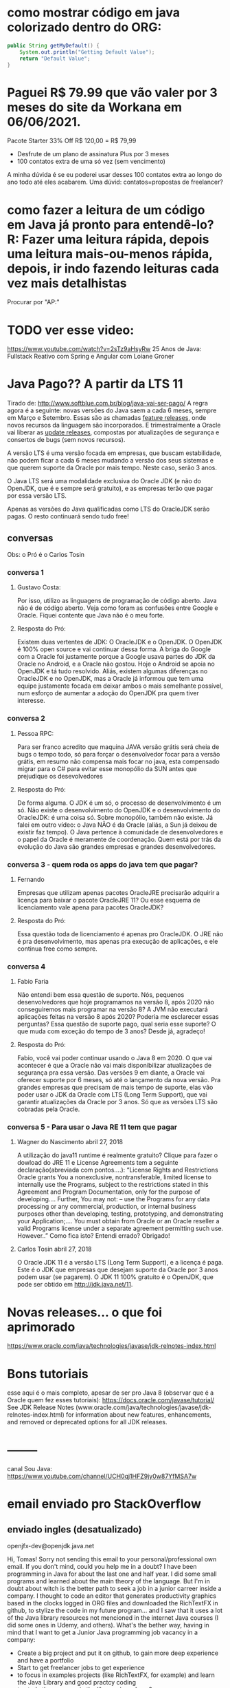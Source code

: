 * como mostrar código em java colorizado dentro do ORG:
#+BEGIN_SRC java :results output :exports both
public String getMyDefault() {
    System.out.println("Getting Default Value");
    return "Default Value";
}
#+END_SRC

* Paguei R$ 79.99 que vão valer por 3 meses do site da Workana em 06/06/2021.
 Pacote Starter
33% Off R$ 120,00 = R$ 79,99
-   Desfrute de um plano de assinatura Plus por 3 meses
-   100 contatos extra de uma só vez (sem vencimento)

A minha dúvida é se eu poderei usar desses 100 contatos extra ao longo do ano todo até eles acabarem. Uma dúvid: contatos=propostas de freelancer?

* como fazer a leitura de um código em Java já pronto para entendê-lo? R: Fazer uma leitura rápida, depois uma leitura mais-ou-menos rápida, depois, ir indo fazendo leituras cada vez mais detalhistas

Procurar por "AP:"
* TODO ver esse video:
https://www.youtube.com/watch?v=2sTz9aHsyRw
25 Anos de Java: Fullstack Reativo com Spring e Angular com Loiane Groner

* Java Pago?? A partir da LTS 11
Tirado de: http://www.softblue.com.br/blog/java-vai-ser-pago/
	 A regra agora é a seguinte: novas versões do Java saem a cada 6 meses, sempre em Março e Setembro. Essas são as chamadas _feature releases_, onde novos recursos da linguagem são incorporados.  E trimestralmente a Oracle vai liberar as _update releases_, compostas por atualizações de segurança e consertos de bugs (sem novos recursos).

	 A versão LTS é uma versão focada em empresas, que buscam estabilidade, não podem ficar a cada 6 meses mudando a versão dos seus sistemas e que querem suporte da Oracle por mais tempo. Neste caso, serão 3 anos.  

	O Java LTS será uma modalidade exclusiva do Oracle JDK (e não do OpenJDK, que é e sempre será gratuito), e as empresas terão que pagar por essa versão LTS.

	Apenas as versões do Java qualificadas como LTS do OracleJDK serão pagas. O resto continuará sendo tudo free!

** conversas
Obs: o Pró é o Carlos Tosin
*** conversa 1
**** Gustavo Costa:
Por isso, utilizo as linguagens de programação de código aberto. Java não é de código aberto. Veja como foram as confusões entre Google e Oracle. Fiquei contente que Java não é o meu forte.

**** Resposta do Pró:
Existem duas vertentes de JDK: O OracleJDK e o OpenJDK. O OpenJDK é 100% open source e vai continuar dessa forma. A briga do Google com a Oracle foi justamente porque a Google usava partes do JDK da Oracle no Android, e a Oracle não gostou. Hoje o Android se apoia no OpenJDK e tá tudo resolvido. Aliás, existem algumas diferenças no OracleJDK e no OpenJDK, mas a Oracle já informou que tem uma equipe justamente focada em deixar ambos o mais semelhante possível, num esforço de aumentar a adoção do OpenJDK pra quem tiver interesse.

*** conversa 2
**** Pessoa RPC:
Para ser franco acredito que maquina JAVA versão grátis será cheia de bugs o tempo todo, só para forçar o desenvolvedor focar para a versão grátis, em resumo não compensa mais focar no java, esta compensado migrar para o C# para evitar esse monopólio da SUN antes que prejudique os desevolvedores

**** Resposta do Pró:
De forma alguma. O JDK é um só, o processo de desenvolvimento é um só. Não existe o desenvolvimento do OpenJDK e o desenvolvimento do OracleJDK: é uma coisa só. Sobre monopólio, também não existe. Já falei em outro vídeo: o Java NÃO é da Oracle (aliás, a Sun já deixou de existir faz tempo). O Java pertence à comunidade de desenvolvedores e o papel da Oracle é meramente de coordenação. Quem está por trás da evolução do Java são grandes empresas e grandes desenvolvedores.

*** conversa 3 - quem roda os apps do java tem que pagar?
**** Fernando
Empresas que utilizam apenas pacotes OracleJRE precisarão adquirir a licença para baixar o pacote OracleJRE 11? Ou esse esquema de licenciamento vale apena para pacotes OracleJDK?

**** Resposta do Pró:
Essa questão toda de licenciamento é apenas pro OracleJDK. O JRE não é pra desenvolvimento, mas apenas pra execução de aplicações, e ele continua free como sempre.

*** conversa 4

**** Fabio Faria 
Não entendi bem essa questão de suporte. Nós, pequenos desenvolvedores que hoje programamos na versão 8, após 2020 não conseguiremos mais programar na versão 8? A JVM não executará aplicações feitas na versão 8 após 2020? Poderia me esclarecer essas perguntas? Essa questão de suporte pago, qual seria esse suporte? O que muda com exceção do tempo de 3 anos? Desde já, agradeço!

**** Resposta do Pró:
Fabio, você vai poder continuar usando o Java 8 em 2020. O que vai acontecer é que a Oracle não vai mais disponibilizar atualizações de segurança pra essa versão. Das versões 9 em diante, a Oracle vai oferecer suporte por 6 meses, só até o lançamento da nova versão. Pra grandes empresas que precisam de mais tempo de suporte, elas vão poder usar o JDK da Oracle com LTS (Long Term Support), que vai garantir atualizações da Oracle por 3 anos. Só que as versões LTS são cobradas pela Oracle.

*** conversa 5 - Para usar o Java RE 11 tem que pagar
**** Wagner do Nascimento abril 27, 2018
A utilização do java11 runtime é realmente gratuito? Clique para fazer o dowload do JRE 11 e License Agreements tem a seguinte declaração(abreviada com pontos….):
“License Rights and Restrictions
Oracle grants You a nonexclusive, nontransferable, limited license to internally use the Programs, subject to the restrictions stated in this Agreement and Program Documentation, only for the purpose of developing….
Further, You may not:
– use the Programs for any data processing or any commercial, production, or internal business purposes other than developing, testing, prototyping, and demonstrating your Application;….
You must obtain from Oracle or an Oracle reseller a valid Programs license under a separate agreement permitting such use. However..”
Como fica isto? Entendi errado?
Obrigado!
**** Carlos Tosin	abril 27, 2018
O Oracle JDK 11 é a versão LTS (Long Term Support), e a licença é paga. Este é o JDK que empresas que desejam suporte da Oracle por 3 anos podem usar (se pagarem). O JDK 11 100% gratuito é o OpenJDK, que pode ser obtido em http://jdk.java.net/11.

* Novas releases... o que foi aprimorado
https://www.oracle.com/java/technologies/javase/jdk-relnotes-index.html
* Bons tutoriais
esse aqui é o mais completo, apesar de ser pro Java 8 (observar que é a Oracle quem fez esses tutoriais):
https://docs.oracle.com/javase/tutorial/
See JDK Release Notes (www.oracle.com/java/technologies/javase/jdk-relnotes-index.html) for information about new features, enhancements, and removed or deprecated options for all JDK releases.


* --------
canal Sou Java: https://www.youtube.com/channel/UCH0qj1HFZ9jy0w87YfMSA7w

* email enviado pro StackOverflow
** enviado ingles (desatualizado)
openjfx-dev@openjdk.java.net

Hi, Tomas!
Sorry not sending this email to your personal/professional own email.
If you don't mind, could you help me in a doubt?
	I have been programming in Java for about the last one and half year. I did some small programs and learned about the main theory of the language. 
	But I'm in doubt about witch is the better path to seek a job in a junior carreer inside a company.
	I thought to code an editor that generates productivity graphics based in the clocks logged in ORG files and downloaded the RichTextFX in github, to stylize the code in my future program...  and I saw that it uses a lot of the Java library resources not mencioned in the internet Java courses (I did some ones in Udemy, and others).
What's the bether way, having in mind that I want to get a Junior Java programming job vacancy in a company:
   - Create a big project and put it on github, to gain more deep experience and have a portfolio
   - Start to get  freelancer jobs to get experience
   - to focus in examples projects (like RichTextFX, for example) and learn the Java Library and good practcy coding
   - to study the progress in the library since Java 8
   - to adquire good knowlegments in Design Patterns
   - to start a big project, even not mastering good part of advanced stuff of the language
   - try challenges problems sites to improve acknowledgement
   - all of it mencioned toghether, divided
??

I would appreciate a lot your advice!
Thanks,
Lucas Favaro Borsatto

** portugues (atualizado)
Gostaria de te pedir uma orientação, na medida de tua disponibilidade:
Programo em Java já faz um ano e meio. Fiz alguns pequenos programas e aprendi sobre a teoria principal da linguagem.
Mas estou em dúvida qual é o melhor caminho para procurar emprego em uma carreira júnior dentro de uma empresa.
Pensei em codar um editor que gere gráficos de produtividade com base em clocks-in/clocks-out registrados em arquivos ORG (Emacs) e baixei o RichTextFX no github, para usá-lo para estilizar o código em meu futuro programa ... e vi que ele usa muitos recursos da biblioteca Java não mencionado nos principais cursos de Java para internet (fiz alguns na Udemy, e outros).
Qual é o melhor caminho para aperfeiçoamento, tendo em mente que quero conseguir uma vaga de trabalho de programação Java Júnior em uma empresa:
   - Criar um projeto e colocá-lo no github, para ganhar mais experiência e ter um portfólio, mesmo não dominando boa parte das coisas avançadas da linguagem
   - Começar como freelancer para obter experiência
   - focar em projetos prontos como exemplo (como RichTextFX e outros do github) e aprender meios de utilizar a biblioteca do Java bem como adquirir boas práticas de programação
   - adquirir bons conhecimentos em Design Patterns
   - resolver desafios de programação em sites desse gênero
   - estudar o progresso das bibliotecas desde Java 8
   - Convém ler as descrições dos pacotes da documentação da última versão do Java (Java 16)? Me refiro a API (https://docs.oracle.com/en/java/javase/16/docs/api/index.html). 
??
Enfim: o que convém estudar para aprofundar mais o que é ensinado nos cursos (da Udemy por exemplo) que abordam de modo geral a linguagem?

--------------------------
Sorry, career advice is off-topic on Stack Overflow. 
** Resposta do Marco (jogador de xadrez) em 31/03/2021
Bom dia Professor!!
Visando uma vaga de emprego de Júnior em Java é bacana ele saber:

- Um pouco de aplicações Rest (isso está sendo muito solicitado)
- Saber sobre testes (com JUnit mesmo)
- Padrões de projetos é super importante saber
- Tentar dominar o máximo uma ferramenta de versionamento (GIT)
- Integrações com Banco de Dados, Montar Query’s...

Se ele puder realizar projetos como freelancer, trabalhos da faculdade e até mesmo melhorias como ele citou no RichTextFX já conta bastante também.
------
abaixo msg enviada pelo amigo do Marco para o Marco - 31/03/2021
Capi, o que tenho visto por ai é que as empresas estão pedinho para quem for trabalhar com Java  experência com web, construção de apis rest com o framework Spring Boot é o que esta em alta hoje. Quem se propor a trabalhar com web tem que conhecer um pouco do protocolo HTTP, HTML e javascript para entender o ambiente.
 Banco de dados é uma coisa que já se espera que se saiba um pouco, além de bom manuseio das ferramentas de versionamento e IDEs.
 Para aprender o que funciona bem comigo é simular embientes reais, você pode fazer isso construindo um site para um amigo ou parente, de graça mesmo, ou fazendo para colocar no seu Github.
 Para aprender é sempre bom curar a fonte de informação, como seu amigo já tem um perfil academico acredito que ele tenha boa fontes.
 Na Udemy tem um curso muito bacana do professor Nélio Alvez sobre Spring. No youtube o curso do canal DevDojo também é muito bom.

-------------------------------
	AP: Só pra fechar: que IDE você usa pra programar em Java? E outra coisa: quem programa em Java é Dev ou Coder? Qual a diferença entre eles?? Vale a pena ainda tirar o OCA de Java 8 ou é melhor esperar sair o Java 17 e fazer as provas de certificação desse último?
	Pró: Minha preferida é o Netbeans, mas vejo a maioria usando Eclipse. O InteliJ tá sendo bem usado também. Desenvolvedor e programador e a mesma coisa rsrs. Não conheço ninguém que tenha certificação. Mercado tão carente que nem ingles estão pedindo mais. Mas creio que um Curriculum de um Junior com certificação seria algo que chamaria a atenção.
-----------
AP: Por último o Marco gravou um audio onde ele dizia para aprender banco de dados, que é algo que não muda tanto como os frameworks, e que por isso é uma boa aquisição de conhecimento. Ele diz:
 - quando for Junior em programação, seja Pleno em  banco de dados
 - quando for Pleno em programação, seja Sênior em banco de dados

** Resposta do Rodrigo Graciano no Twitter em 30/03/2021  (@rodrigograciano)
	Oi Lucas tudo bem?
	Primeiro que bom que vc está se esforçando e procurando melhorar.
Sobre seu início: eu gosto muito da ideia de estudar e colocar seus projetos no Github. Isso mostra que vc está estudando, aprendendo coisas novas.
	Design patterns sao extremamente importantes, mas eu acho que não é obrigação de alguém começando a saber sobre eles. Então deixa mais pra frente.
	Qualquer site tipo HackerRank sao legais, e vai te ajudar com a lógica, mas não vai ensinar sobre frameworks e outras coisas.
	Se quer saber o que estudar, eu estudaria a linguagem em si. Dá uma olhada em uma feature, lê, implementa, escreve código e aí vai.
	Entende o que o mercado está pedindo para as vagas de entrada e estuda. Tipo Spring Boot
	Procura um JUG (Java User Group). No Brasil o SouJava é o maior. Eles produzem muito conteúdo, tem muita gente legal que pode te orientar.
	Boa sorte com os estudos!
* ----------
site do palestrante do Sou Java: https://graciano.dev/
* assistir o evento: https://www.youtube.com/playlist?list=PLnQIVBzL8WX4-D-dJoxAme-HL1ugeOI11
video 1:
https://www.youtube.com/watch?v=VMxC9zqboVA&list=PLnQIVBzL8WX4-D-dJoxAme-HL1ugeOI11&index=1

* Aprendizados gerais
** O que vem no Java SE:
O Java SE (Standard Edition), a partir de agora, inclui os seguintes serviços:
- JDK: Java Developer’s Kit, conjunto de ferramentas para desenvolvimento
- JRE: Java Runtime Environment, ambiente de interpretação e execução.

** applets
http://www.softblue.com.br/blog/java-vai-ser-pago/
*** conversa 6
**** Gabriel Barbosa abril 27, 2018

Carlos, então o java deste link https://www.java.com/pt_BR/download/chrome.jsp está na versão 8 ainda. Quando por exemplo tentamos entrar via banco para fazer um pagamento e os sites falam que precisamos atualizar o java, vamos sempre neste site, neste link. Esse tipo de aplicação está na versão 8 mas é a última que o site do java oferece. Pelo que vi, a versão 10 foi ao ar 2 meses atrás mas o site insiste em dizer que a versão 8 update 171 é a mais recente. Fico sem entender se esse java para rodar em sites, bancos por exemplo será afetado. Poderia me esclarecer? Abraços

**** Pró: Carlos Tosin abril 27, 2018 
Gabriel, o uso de Java nos navegadores está morrendo (ainda bem, pois realmente essa não é a praia do Java e só dava problemas). Nenhum banco mais usa applets (aplicações Java que rodam no cliente) e, se algum usa, vai deixar de usar logo, porque os navegadores estão tirando o suporte a applets Java (assim como tiraram do Flash).

Portanto pode desconsiderar esse link do Chrome, pois Java rodando no navegador é algo que está morrendo já e vai ser sepultado logo, logo.

Aliás, muita gente confunde o Java do lado cliente com o Java do lado servidor. No servidor, O Java vai muito bem e continua dominando! Qualquer dia faço um post sobre isso 
* Certificação
** O que mudou da 11 em relação a versão 8?
Com a recente adoção da versão 11 e a modularização que vem desde o Java 9, novos recursos foram adicionados a linguagem e também as APIs.
Mudança de escopo
	Segundo o site enthuware que fornece várias mocks para os mais diversos exames, a primeira parte ficou um pouco mais difícil. Você vai precisar conhecer mais sobre genéricos, hierarquia de coleções e clonagem de arrays. Porém, foram removidas as perguntas referentes a API de data e hora.
	Var e módulos passam a fazer parte do exame. Você precisará conhecer ambos completamente. Saber como codificar o module-info.java e sobre várias opções de linha de comando, como --module-path --show-module-resolution, e -m.

* continuar em Item 2. 2 - Classes
da *** Java SE 8 Programmer I Exam - https://docs.oracle.com/javase/tutorial/extra/certification/javase-8-programmer1.html
https://docs.oracle.com/javase/tutorial/java/javaOO/classes.html

* Java Advanced
** bons tutoriais receita de bolo
https://zetcode.com/

** bons repositórios 
*** (tirados de https://towardsdatascience.com/10-excellent-github-repositories-for-every-java-developer-41084a91ade9 )

tudo de java:
https://github.com/akullpp/awesome-java

de design patterns:
https://github.com/iluwatar/java-design-patterns

dicas códigos para entrevistas:
https://github.com/kdn251/interviews

dicas códigos para entrevistas: - esse é bom tb para estudar Java por tópicos
https://github.com/careercup/CtCI-6th-Edition/tree/master/Java

códigos prontos de exemplo:
https://github.com/TheAlgorithms/Java

Java and Spring Tutorials
https://github.com/eugenp/tutorials

Functional Programming concepts (Lambda, Streams, Functional Interface, Parallel Streaming, etc.) 
https://github.com/winterbe/java8-tutorial

If you are working in Enterprise Java,...
... In the Frontend, it offers the top 3 SPA framework (Angular, React, Vue), and in Backend, it offers Spring Boot. ...
https://github.com/jhipster/generator-jhipster

princípios de programação: https://java-design-patterns.com/principles/


***  que eu encontrei
https://github.com/janbodnar/Java-Advanced/tree/master/algorithms

* conhecimentos de java diversos
** lista de value-based classes
These are all the classes I found in the JDK to be marked as value-based:

java.util: Optional, OptionalDouble, OptionalLong, OptionalInt

java.time: Duration, Instant, LocalDate, LocalDateTime, LocalTime, MonthDay, OffsetDateTime, OffsetTime, Period, Year, YearMonth, ZonedDateTime, ZoneId, ZoneOffset

java.time.chrono: HijrahDate, JapaneseDate, MinguaDate, ThaiBuddhistDate

** diferença entre identity e equality
identity-sensitive operations 
*** Identity

When we talk about identity in computer science, we usually think of something that uniquely identifies a person or thing. In Java, we use references to uniquely identify objects. This is also called referential equality (yes, the naming is confusing). You use == to compare the identities of two objects.

    Notice that identity is something external. A reference is not part of the object it simply points to the object. Another important point is identity doesn't change over time: As I get older, I'm going through a lot of changes, but I'm still the same person.
	
*** Equality

Equality refers to two objects being the same. Two objects being equal doesn't necessarily mean that they are the same object. In Java, we use the equals() method to check if two objects are equal. This is also called structural equality.

    Equality can always be decided by looking at the object only. You don't need any external information to decide equality. Equality can change over time: I'm not equal to the person that I was 20 years ago.
** passando "um método" como argumento
public class CustomCssMetaData<S extends Styleable, V> extends CssMetaData<S, V> {

    private final Function<S, StyleableObjectProperty<V>> property;

    CustomCssMetaData(String property, StyleConverter<?, V> converter, V initialValue,
                      Function<S, StyleableObjectProperty<V>> getStyleableProperty) {
        super(property, converter, initialValue);
        this.property = getStyleableProperty;
    }
// é passado a Function como argumento dentro do construtor da classe????
	

* (tmp - pode apagar) moldes de Collections para pensar o Memorize do Console
ListArray:
	[1] -> Slide[1]: 
		Front:therefore; 
		Back: portanto, por isso, assim, assim sendo)
	[2] -> Slide[2]:
		Front:moreover
		Back: além disso, além do que, ademais
	[3] -> Slide[3]:
		Front:though; 
		Back: entretanto, trad3
	[4] ->  Slide[4]:
		Front: but
		Back: mas, exceto
--------------------------------------------------------------

Set:
	[] -> Slide[1]: 
		Front:therefore; 
		Back: portanto, por isso, assim, assim sendo)
	[] -> Slide[2]:
		Front:moreover
		Back: além disso, além do que, ademais
	[] -> Slide[3]:
		Front:though; 
		Back: entretanto, trad3
	[] ->  Slide[4]:
		Front: but
		Back: mas, exceto
--------------------------------------------------------------

	Map:
	[1, Slide[1]]: 
		Front:therefore; 
		Back: portanto, por isso, assim, assim sendo)
	[2, Slide[2]]: 
		Front:moreover
		Back: além disso, além do que, ademais
	[3, Slide[3]]: 
		Front:though; 
		Back: entretanto, trad3
	[4, Slide[4]]: 
		Front: but
		Back: mas, exceto
* Boas práticas de programação
** Conhecimento 01
*** Item 01
**** O material inicial
Fonte: https://www.alura.com.br/conteudo/java-collections?gclid=Cj0KCQjwgtWDBhDZARIsADEKwgNL2NSe051PWgsyoWR5T5-f9kTMKKGktB0Hz7DcNVQ4deCbZjTyhM8aApVIEALw_wcB

Considere a classe Aula:
-------------------------------------------
public class Aula implements Comparable<Aula> {

    private String titulo;
    private int tempo;

    public Aula(String titulo, int tempo) {
        this.titulo = titulo;
        this.tempo = tempo;
    }

    public String getTitulo() {
        return titulo;
    }

    public int getTempo() {
        return tempo;
    }

    @Override
    public String toString() {
        return "[Aula: " + this.titulo + ", " + this.tempo + " minutos]";
    }

    @Override
    public int compareTo(Aula outraAula) {
        return this.titulo.compareTo(outraAula.titulo);
    }
}
--------------------------------------
Considere agora a classe Curso:
public class Curso {

    private String nome;
    private String instrutor;
    private List<Aula> aulas = new LinkedList<Aula>();

    public Curso(String nome, String instrutor) {
        this.nome = nome;
        this.instrutor = instrutor;
    }

    public String getNome() {
        return nome;
    }

    public String getInstrutor() {
        return instrutor;
    }

    public List<Aula> getAulas() {
        return aulas;
    }
}
---------------------------------------
Como adicionar objetos Aula em instâncias de Curso???
Uma forma:
public class TestaCurso {

    public static void main(String[] args) {

        Curso javaColecoes = new Curso("Dominando as coleções do Java",
                "Paulo Silveira");

        javaColecoes.getAulas().add(new Aula("Trabalhando com ArrayList", 21));
        System.out.println(aulas);        
    }
}
-----
O que rodando resulta:
[Aula: Trabalhando com ArrayList, 21 minutos]
--------------
**** O ensino:
Apenas a classe Curso deve ter acesso às aulas

É comum aparecer trechos de código como javaColecoes.getAulas().add(...). É até fácil de ler: pegamos o curso javaColecoes, para depois pegar suas aulas e aí então adicionar uma nova aula.

Mas acabamos violando alguns princípios bons de orientação a objetos. Nesse caso, seria interessante que fosse necessário pedir a classe Curso para que fosse adicionada uma Aula, possibilitando fazer algo como javaColecoes.adiciona(...). E isso é fácil: basta adicionarmos esse método em Curso:
public class Curso {

    private String nome;
    private String instrutor;
    private List<Aula> aulas = new LinkedList<Aula>();

    public Curso(String nome, String instrutor) {
        this.nome = nome;
        this.instrutor = instrutor;
    }

    public String getNome() {
        return nome;
    }

    public String getInstrutor() {
        return instrutor;
    }

    public List<Aula> getAulas() {
        return aulas;
    }

    public void adiciona(Aula aula) {
        this.aulas.add(aula);
    }
}
----------------------------------------------
E com isso podemos fazer:

public class TestaCurso {

    public static void main(String[] args) {

        Curso javaColecoes = new Curso("Dominando as coleções do Java",
                    "Paulo Silveira");

        javaColecoes.adiciona(new Aula("Trabalhando com ArrayList", 21));
        javaColecoes.adiciona(new Aula("Criando uma Aula", 20));
        javaColecoes.adiciona(new Aula("Modelando com coleções", 24));

        System.out.println(javaColecoes.getAulas());
    }
}
**** Mais aprendizado: Programação Defensiva
<<Collections.unmodifiableList>>
Mas quando alguém for usar a classe Curso, ela vai acabar fazendo javaColecoes.adiciona(...) ou javaColecoes.getAulas().add(...)? Se deixarmos assim, ele poderá fazer de ambas as formas.

Queremos que ele só faça da primeira forma, usando nosso novo método adiciona. Como forçar isso? Não há como forçar, mas há como programar defensivamente, fazendo com que o método getAulas devolva uma cópia da coleção de aulas. Melhor ainda: podemos devolver essa cópia de tal forma que ela não possa ser alterada, ou seja, que ela seja não modificável, usando o método Collections.unmodifiableList:

public class Curso {
    /// restante do código...

    public List<Aula> getAulas() {
        return Collections.unmodifiableList(aulas);
    }
}

Veja o código completo abaixo e faça o teste:

import java.util.LinkedList;
import java.util.List;
import java.util.Collections;

public class TestaCurso {
    public static void main(String[] args) {
        Curso javaColecoes = new Curso("Dominando as colecoes do Java",
                    "Paulo Silveira");

        javaColecoes.adiciona(new Aula("Trabalhando com ArrayList", 21));
        javaColecoes.adiciona(new Aula("Criando uma Aula", 20));
        javaColecoes.adiciona(new Aula("Modelando com colecoes", 24));

        // tentando adicionar da maneira "antiga". Podemos fazer isso? Teste:
        javaColecoes.getAulas().add(new Aula("Trabalhando com ArrayList", 21));

        System.out.println(javaColecoes.getAulas());
    }
}

--------------------------------
Resultado:
Repare que uma exception será lançada ao tentarmos executar javaColecoes.getAulas().add. Qualquer tentativa de modificação vai lançar essa exception, indicando algo como "opa! você não pode alterar o estado dessa coleção aqui, encontre outra forma de fazer o que você quer".

* Java 16 API
** Collections
[[iterators_List][sobreIterators]] (LINK) (Texto que acredito que serve para qualquer tipo de collection, não para apenas List)


*** Recursos
**** [[Collections.unmodifiableList][Collections.unmodifiableList]]
*** Lists 
**** Diferença entre ArrayList e LinkedList
Fonte: https://www.alura.com.br/conteudo/java-collections?gclid=Cj0KCQjwgtWDBhDZARIsADEKwgNL2NSe051PWgsyoWR5T5-f9kTMKKGktB0Hz7DcNVQ4deCbZjTyhM8aApVIEALw_wcB

E o mistério da LinkedList? E se tivéssemos usado ArrayList na declaração do atributo aulas da classe Curso? O resultado seria exatamente o mesmo!

Então qual é a diferença? Basicamente performance. O ArrayList, como diz o nome, internamente usa um array para guardar os elementos. Ele consegue fazer operações de maneira muito eficiente, como invocar o método get(indice). Se você precisa pegar o décimo quinto elemento, ele te devolverá isso bem rápido. Quando um ArrayList é lento? Quando você for, por exemplo, inserir um novo elemento na primeira posição. Pois a implementação vai precisar mover todos os elementos que estão no começo da lista para a próxima posição. Se há muitos elementos, isso vai demorar... Em computação, chamamos isso de consumo de tempo linear.

Já o LinkedList possui uma grande vantagem aqui. Ele utiliza a estrutura de dados chamada lista ligada, e é bastante rápido para adicionar e remover elementos na cabeça da lista, isto é, na primeira posição. Mas é lento se você precisar acessar um determinado elemento, pois a implementação precisará percorrer todos os elementos até chegar ao décimo quinto, por exemplo.

**** ArrayList
Each ArrayList instance has a capacity. The capacity is the size of the array used to store the elements in the list. It is always at least as large as the list size. As elements are added to an ArrayList, its capacity grows automatically. The details of the growth policy are not specified beyond the fact that adding an element has constant amortized time cost.

An application can increase the capacity of an ArrayList instance before adding a large number of elements using the ensureCapacity operation. This may reduce the amount of incremental reallocation. 

**** AbstractList

To implement an unmodifiable list, the programmer needs only to extend this class and provide implementations for the get(int) and size() methods. 

To implement a modifiable list, the programmer must additionally override the set(int, E) method (which otherwise throws an
UnsupportedOperationException). If the list is variable-size the programmer must additionally override the add(int, E) and remove(int) methods. 

**** Teoria do tutorial da Oracle de Java 8
A List is an ordered Collection (sometimes called a sequence). Lists may contain duplicate elements. In addition to the
operations inherited from Collection, the List interface includes operations for the following:

- Positional access  manipulates elements based on their numerical position in the list. This includes methods such as get, set, add, addAll, and remove.
- Search  searches for a specified object in the list and returns its numerical position. Search methods include indexOf and lastIndexOf.
- Iteration  extends Iterator semantics to take advantage of the list's sequential nature. The listIterator  methods provide  this behavior.
- Range-view  The sublist method performs arbitrary range operations on the list.

The Java platform contains two general-purpose List implementations. ArrayList, which is usually the better-performing implementation, and LinkedList which offers better performance under certain circumstances. 
--------------------------------------
Collection Operations

The operations inherited from Collection all do about what you'd expect them to do, assuming you're already familiar with them. If you're not familiar with them from Collection, now would be a good time to read The Collection Interface section. The remove operation always removes the first occurrence of the specified element from the list. The add and addAll operations always append the new element(s) to the end of the list. Thus, the following idiom concatenates one list to another.

list1.addAll(list2);
---------
And here's an example (JDK 8 and later) that aggregates some names into a List:

List<String> list = people.stream()
.map(Person::getName)
.collect(Collectors.toList());

Like the Set interface, List strengthens the requirements on the equals and hashCode methods so that two List objects can be compared for logical equality without regard to their implementation classes. Two List objects are equal if they contain the same elements in the same order.
----------------------------------------------------------------------------------

Positional Access and Search Operations

The basic positional access operations are get, set, add and remove. (The set and remove operations return the old value that is being overwritten or removed.) Other operations (indexOf and lastIndexOf) return the first or last index of the specified element in the list.

The addAll operation inserts all the elements of the specified Collection starting at the specified position. The elements are inserted in the order they are returned by the specified Collection's iterator. This call is the positional access analog of Collection's addAll operation.
-------------------------------------------------------------------------------
**** Arrays
In fact, this program can be made even shorter and faster. The Arrays class has a static factory method called asList, which allows an array to be viewed as a List. This method does not copy the array. Changes in the List write through to the array and vice versa. The resulting List is not a general-purpose List implementation, because it doesn't implement the (optional) add and remove operations: Arrays are not resizable. 


**** Iterators
<<iterators_List>> (Texto que acredito que serve para qualquer tipo de collection, não para apenas List)

As you'd expect, the Iterator returned by List's iterator operation returns the elements of the list in proper sequence. List also provides a richer iterator, called a ListIterator, which allows you to traverse the list in either direction, modify the list during iteration, and obtain the current position of the iterator.

The three methods that ListIterator inherits from Iterator (hasNext, next, and remove) do exactly the same thing in both interfaces. The hasPrevious and the previous operations are exact analogues of hasNext and next. The former operations refer to the element before the (implicit) cursor, whereas the latter refer to the element after the cursor. The previous operation moves the cursor backward, whereas next moves it forward.

Here's the standard idiom for iterating backward through a list.

for (ListIterator<Type> it = list.listIterator(list.size()); it.hasPrevious(); ) {
    Type t = it.previous();
    ...
}

Note the argument to listIterator in the preceding idiom. The List interface has two forms of the listIterator method. The form with no arguments returns a ListIterator positioned at the beginning of the list; the form with an int argument returns a ListIterator positioned at the specified index. The index refers to the element that would be returned by an initial call to next. An initial call to previous would return the element whose index was index-1. In a list of length n, there are n+1 valid values for index, from 0 to n, inclusive.

Intuitively speaking, the cursor is always between two elements — the one that would be returned by a call to previous and the one that would be returned by a call to next. The n+1 valid index values correspond to the n+1 gaps between elements, from the gap before the first element to the gap after the last one. The following figure shows the five possible cursor positions in a list containing four elements.
Five arrows representing five cursor positions, from 0 to 4, with four elements, one between each arrow.

Five arrows representing five cursor positions, from 0 to 4, with four elements, one between each arrow.
The five possible cursor positions. (se não tiver aparecendo imagem, ver na page: https://docs.oracle.com/javase/tutorial/collections/interfaces/list.html)

Calls to next and previous can be intermixed, but you have to be a bit careful. The first call to previous returns the same element as the last call to next. Similarly, the first call to next after a sequence of calls to previous returns the same element as the last call to previous.

It should come as no surprise that the nextIndex method returns the index of the element that would be returned by a subsequent call to next, and previousIndex returns the index of the element that would be returned by a subsequent call to previous. These calls are typically used either to report the position where something was found or to record the position of the ListIterator so that another ListIterator with identical position can be created.

It should also come as no surprise that the number returned by nextIndex is always one greater than the number returned by previousIndex. This implies the behavior of the two boundary cases: (1) a call to previousIndex when the cursor is before the initial element returns -1 and (2) a call to nextIndex when the cursor is after the final element returns list.size(). To make all this concrete, the following is a possible implementation of List.indexOf.

public int indexOf(E e) {
    for (ListIterator<E> it = listIterator(); it.hasNext(); )
        if (e == null ? it.next() == null : e.equals(it.next()))
            return it.previousIndex();
    // Element not found
    return -1;
}

Note that the indexOf method returns it.previousIndex() even though it is traversing the list in the forward direction. The reason is that it.nextIndex() would return the index of the element we are about to examine, and we want to return the index of the element we just examined.

The Iterator interface provides the remove operation to remove the last element returned by next from the Collection. For ListIterator, this operation removes the last element returned by next or previous. The ListIterator interface provides two additional operations to modify the list — set and add. The set method overwrites the last element returned by next or previous with the specified element. The following polymorphic algorithm uses set to replace all occurrences of one specified value with another.

public static <E> void replace(List<E> list, E val, E newVal) {
    for (ListIterator<E> it = list.listIterator(); it.hasNext(); )
        if (val == null ? it.next() == null : val.equals(it.next()))
            it.set(newVal);
}

The only bit of trickiness in this example is the equality test between val and it.next. You need to special-case a val value of null to prevent a NullPointerException.

The add method inserts a new element into the list immediately before the current cursor position. This method is illustrated in the following polymorphic algorithm to replace all occurrences of a specified value with the sequence of values contained in the specified list.

public static <E> 
    void replace(List<E> list, E val, List<? extends E> newVals) {
    for (ListIterator<E> it = list.listIterator(); it.hasNext(); ){
        if (val == null ? it.next() == null : val.equals(it.next())) {
            it.remove();
            for (E e : newVals)
                it.add(e);
        }
    }
}

**** Range-View Operation (uso de sublist)

The range-view operation, subList(int fromIndex, int toIndex), returns a List view of the portion of this list whose indices range from fromIndex, inclusive, to toIndex, exclusive. This half-open range mirrors the typical for loop.

for (int i = fromIndex; i < toIndex; i++) {
    ...
}

As the term view implies, the returned List is backed up by the List on which subList was called, so changes in the former are reflected in the latter.

This method eliminates the need for explicit range operations (of the sort that commonly exist for arrays). Any operation that expects a List can be used as a range operation by passing a subList view instead of a whole List. For example, the following idiom removes a range of elements from a List.

list.subList(fromIndex, toIndex).clear();

Similar idioms can be constructed to search for an element in a range.

int i = list.subList(fromIndex, toIndex).indexOf(o);
int j = list.subList(fromIndex, toIndex).lastIndexOf(o);

Note that the preceding idioms return the index of the found element in the subList, not the index in the backing List.

Any polymorphic algorithm that operates on a List, such as the replace and shuffle examples, works with the List returned by subList.

Here's a polymorphic algorithm whose implementation uses subList to deal a hand from a deck. That is, it returns a new List (the "hand") containing the specified number of elements taken from the end of the specified List (the "deck"). The elements returned in the hand are removed from the deck.

public static <E> List<E> dealHand(List<E> deck, int n) {
    int deckSize = deck.size();
    List<E> handView = deck.subList(deckSize - n, deckSize);
    List<E> hand = new ArrayList<E>(handView);
    handView.clear();
    return hand;
}

Note that this algorithm removes the hand from the end of the deck. For many common List implementations, such as ArrayList, the performance of removing elements from the end of the list is substantially better than that of removing elements from the beginning.

The following is a program that uses the dealHand method in combination with Collections.shuffle to generate hands from a normal 52-card deck. The program takes two command-line arguments: (1) the number of hands to deal and (2) the number of cards in each hand.

import java.util.*;

public class Deal {
    public static void main(String[] args) {
        if (args.length < 2) {
            System.out.println("Usage: Deal hands cards");
            return;
        }
        int numHands = Integer.parseInt(args[0]);
        int cardsPerHand = Integer.parseInt(args[1]);
    
        // Make a normal 52-card deck.
        String[] suit = new String[] {
            "spades", "hearts", 
            "diamonds", "clubs" 
        };
        String[] rank = new String[] {
            "ace", "2", "3", "4",
            "5", "6", "7", "8", "9", "10", 
            "jack", "queen", "king" 
        };

        List<String> deck = new ArrayList<String>();
        for (int i = 0; i < suit.length; i++)
            for (int j = 0; j < rank.length; j++)
                deck.add(rank[j] + " of " + suit[i]);
    
        // Shuffle the deck.
        Collections.shuffle(deck);
    
        if (numHands * cardsPerHand > deck.size()) {
            System.out.println("Not enough cards.");
            return;
        }
    
        for (int i = 0; i < numHands; i++)
            System.out.println(dealHand(deck, cardsPerHand));
    }
  
    public static <E> List<E> dealHand(List<E> deck, int n) {
        int deckSize = deck.size();
        List<E> handView = deck.subList(deckSize - n, deckSize);
        List<E> hand = new ArrayList<E>(handView);
        handView.clear();
        return hand;
    }
}

Running the program produces output like the following.

% java Deal 4 5

[8 of hearts, jack of spades, 3 of spades, 4 of spades,
    king of diamonds]
[4 of diamonds, ace of clubs, 6 of clubs, jack of hearts,
    queen of hearts]
[7 of spades, 5 of spades, 2 of diamonds, queen of diamonds,
    9 of clubs]
[8 of spades, 6 of diamonds, ace of spades, 3 of hearts,
    ace of hearts]

Although the subList operation is extremely powerful, some care must be exercised when using it. The semantics of the List returned by subList become undefined if elements are added to or removed from the backing List in any way other than via the returned List. Thus, it's highly recommended that you use the List returned by subList only as a transient object — to perform one or a sequence of range operations on the backing List. The longer you use the subList instance, the greater the probability that you'll compromise it by modifying the backing List directly or through another subList object. Note that it is legal to modify a sublist of a sublist and to continue using the original sublist (though not concurrently).







**** Métodos gerais de List	
List Algorithms

Most polymorphic algorithms in the Collections class apply specifically to List. Having all these algorithms at your disposal makes it very easy to manipulate lists. Here's a summary of these algorithms, which are described in more detail in the Algorithms section.

    sort — sorts a List using a merge sort algorithm, which provides a fast, stable sort. (A stable sort is one that does not reorder equal elements.)
    shuffle — randomly permutes the elements in a List.
    reverse — reverses the order of the elements in a List.
    rotate — rotates all the elements in a List by a specified distance.
    swap — swaps the elements at specified positions in a List.
    replaceAll — replaces all occurrences of one specified value with another.
    fill — overwrites every element in a List with the specified value.
    copy — copies the source List into the destination List.
    binarySearch — searches for an element in an ordered List using the binary search algorithm.
    indexOfSubList — returns the index of the first sublist of one List that is equal to another.
    lastIndexOfSubList — returns the index of the last sublist of one List that is equal to another.

*** Queue
Queues typically, but not necessarily, order elements in a FIFO (first-in-first-out) manner. Among the exceptions are priority queues, which order elements according to their values — see the Object Ordering section for details). Whatever ordering is used, the head of the queue is the element that would be removed by a call to remove or poll. In a FIFO queue, all new elements are inserted at the tail of the queue. Other kinds of queues may use different placement rules. Every Queue implementation must specify its ordering properties.

It is possible for a Queue implementation to restrict the number of elements that it holds; such queues are known as bounded. Some Queue implementations in java.util.concurrent are bounded, but the implementations in java.util are not.

The add method, which Queue inherits from Collection, inserts an element unless it would violate the queue's capacity restrictions, in which case it throws IllegalStateException. The offer method, which is intended solely for use on bounded queues, differs from add only in that it indicates failure to insert an element by returning false.

The remove and poll methods both remove and return the head of the queue. Exactly which element gets removed is a function of the queue's ordering policy. The remove and poll methods differ in their behavior only when the queue is empty. Under these circumstances, remove throws NoSuchElementException, while poll returns null.

The element and peek methods return, but do not remove, the head of the queue. They differ from one another in precisely the same fashion as remove and poll: If the queue is empty, element throws NoSuchElementException, while peek returns null.

Queue implementations generally do not allow insertion of null elements. The LinkedList implementation, which was retrofitted to implement Queue, is an exception. For historical reasons, it permits null elements, but you should refrain from taking advantage of this, because null is used as a special return value by the poll and peek methods.

Queue implementations generally do not define element-based versions of the equals and hashCode methods but instead inherit the identity-based versions from Object.

The Queue interface does not define the blocking queue methods, which are common in concurrent programming. These methods, which wait for elements to appear or for space to become available, are defined in the interface java.util.concurrent.BlockingQueue, which extends Queue.

**** Exemplo
In the following example program, a queue is used to implement a countdown timer. The queue is preloaded with all the integer values from a number specified on the command line to zero, in descending order. Then, the values are removed from the queue and printed at one-second intervals. The program is artificial in that it would be more natural to do the same thing without using a queue, but it illustrates the use of a queue to store elements prior to subsequent processing.

import java.util.*;

public class Countdown {
    public static void main(String[] args) throws InterruptedException {
        int time = Integer.parseInt(args[0]);
        Queue<Integer> queue = new LinkedList<Integer>();

        for (int i = time; i >= 0; i--)
            queue.add(i);

        while (!queue.isEmpty()) {
            System.out.println(queue.remove());
            Thread.sleep(1000);
        }
    }
}
**** PriorityQueue
In the following example, a priority queue is used to sort a collection of elements. Again this program is artificial in that there is no reason to use it in favor of the sort method provided in Collections, but it illustrates the behavior of priority queues.

static <E> List<E> heapSort(Collection<E> c) {
    Queue<E> queue = new PriorityQueue<E>(c);
    List<E> result = new ArrayList<E>();

    while (!queue.isEmpty())
        result.add(queue.remove());

    return result;
}

*** Set
The Java platform contains three general-purpose Set implementations: HashSet, TreeSet, and LinkedHashSet. 
**** HashSet, which stores its elements in a hash table, is the best-performing implementation; however it makes no guarantees concerning the order of iteration.
**** TreeSet, which stores its elements in a red-black tree, orders its elements based on their values; it is substantially slower than HashSet. 
**** LinkedHashSet, which is implemented as a hash table with a linked list running through it, orders its elements based on the order in which they were inserted into the set (insertion-order). LinkedHashSet spares its clients from the unspecified, generally chaotic ordering provided by HashSet at a cost that is only slightly higher.
**** exenplos de códigos 01
Here's a simple but useful Set idiom. Suppose you have a Collection, c, and you want to create another Collection containing the same elements but with all duplicates eliminated. The following one-liner does the trick.

Collection<Type> noDups = new HashSet<Type>(c);

It works by creating a Set (which, by definition, cannot contain duplicates), initially containing all the elements in c. It uses the standard conversion constructor described in the The Collection Interface section.

Or, if using JDK 8 or later, you could easily collect into a Set using aggregate operations:

c.stream()
.collect(Collectors.toSet()); // no duplicates

Here's a slightly longer example that accumulates a Collection of names into a TreeSet:

Set<String> set = people.stream()
.map(Person::getName)
.collect(Collectors.toCollection(TreeSet::new));

And the following is a minor variant of the first idiom that preserves the order of the original collection while removing duplicate elements:

Collection<Type> noDups = new LinkedHashSet<Type>(c);

The following is a generic method that encapsulates the preceding idiom, returning a Set of the same generic type as the one passed.

public static <E> Set<E> removeDups(Collection<E> c) {
    return new LinkedHashSet<E>(c);
}

**** exemplos de codigos 02
The following program prints out all distinct words in its argument list. Two versions of this program are provided. The first uses
JDK 8 aggregate operations. The second uses the for-each construct.

Using JDK 8 Aggregate Operations: 


import java.util.*;
import java.util.stream.*;

public class FindDups {
    public static void main(String[] args) {
        Set<String> distinctWords = Arrays.asList(args).stream()
		.collect(Collectors.toSet()); 
        System.out.println(distinctWords.size()+ 
                           " distinct words: " + 
                           distinctWords);
    }
}

-------------------------------
Using the for-each Construct: 


import java.util.*;

public class FindDups {
    public static void main(String[] args) {
        Set<String> s = new HashSet<String>();
        for (String a : args)
               s.add(a);
               System.out.println(s.size() + " distinct words: " + s);
    }
}

The following output is produced:


4 distinct words: [left, came, saw, i]
-------
Note that the code always refers to the Collection by its interface type (Set) rather than by its implementation type. This is a strongly recommended programming practice because it gives you the flexibility to change implementations merely by changing the constructor. If either of the variables used to store a collection or the parameters used to pass it around are declared to be of the Collection's implementation type rather than its interface type, all such variables and parameters must be changed in order to change its implementation type.

(AP: eu não entendi muito bem esse paragrafo, mas pode continuar no de baixo que dá pra entender a idéia). Furthermore, there's no guarantee that the resulting program will work. If the program uses any nonstandard operations present in the original implementation type but not in the new one, the program will fail. Referring to collections only by their interface prevents you from using any nonstandard operations.

The implementation type of the Set in the preceding example is HashSet, which makes no guarantees as to the order of the elements in the Set. If you want the program to print the word list in alphabetical order, merely change the Set's implementation type from HashSet to TreeSet. Making this trivial one-line change causes the command line in the previous example to generate the following output.

java FindDups i came i saw i left

4 distinct words: [came, i, left, saw]

**** Set Interface Bulk Operations

Bulk operations are particularly well suited to Sets; when applied, they perform standard set-algebraic operations. Suppose s1 and s2 are sets. Here's what bulk operations do:

    s1.containsAll(s2) — returns true if s2 is a subset of s1. (s2 is a subset of s1 if set s1 contains all of the elements in s2.)
    s1.addAll(s2) — transforms s1 into the union of s1 and s2. (The union of two sets is the set containing all of the elements contained in either set.)
    s1.retainAll(s2) — transforms s1 into the intersection of s1 and s2. (The intersection of two sets is the set containing only the elements common to both sets.)
    s1.removeAll(s2) — transforms s1 into the (asymmetric) set difference of s1 and s2. (For example, the set difference of s1 minus s2 is the set containing all of the elements found in s1 but not in s2.)

To calculate the union, intersection, or set difference of two sets nondestructively (without modifying either set), the caller must copy one set before calling the appropriate bulk operation. The following are the resulting idioms.

Set<Type> union = new HashSet<Type>(s1);
union.addAll(s2);

Set<Type> intersection = new HashSet<Type>(s1);
intersection.retainAll(s2);

Set<Type> difference = new HashSet<Type>(s1);
difference.removeAll(s2);

The implementation type of the result Set in the preceding idioms is HashSet, which is, as already mentioned, the best all-around Set implementation in the Java platform. However, any general-purpose Set implementation could be substituted.
*** Map
a Map is not a true Collection.

**** exemplo de uso
        LinkedHashMap<String, Object> obj = new LinkedHashMap();
		Integer code = new Integer(2);
        obj.put("code", code);

*** Sorted Collections

****    SortedSet — a Set that maintains its elements in ascending order. Several additional operations are provided to take advantage of the ordering. Sorted sets are used for naturally ordered sets, such as word lists and membership rolls. Also see The SortedSet Interface section.
****    SortedMap — a Map that maintains its mappings in ascending key order. This is the Map analog of SortedSet. Sorted maps are used for naturally ordered collections of key/value pairs, such as dictionaries and telephone directories. Also see The SortedMap Interface section.

*** Iterators

An Iterator is an object that enables you to traverse through a collection and to remove elements from the collection selectively, if desired. You get an Iterator for a collection by calling its iterator method. The following is the Iterator interface.

public interface Iterator<E> {
    boolean hasNext();
    E next();
    void remove(); //optional
}

The hasNext method returns true if the iteration has more elements, and the next method returns the next element in the iteration. The remove method removes the last element that was returned by next from the underlying Collection. The remove method may be called only once per call to next and throws an exception if this rule is violated.

Note that Iterator.remove is the only safe way to modify a collection during iteration; the behavior is unspecified if the underlying collection is modified in any other way while the iteration is in progress.

Use Iterator instead of the for-each construct when you need to:

    Remove the current element. The for-each construct hides the iterator, so you cannot call remove. Therefore, the for-each construct is not usable for filtering.
    Iterate over multiple collections in parallel.

The following method shows you how to use an Iterator to filter an arbitrary Collection — that is, traverse the collection removing specific elements.

static void filter(Collection<?> c) {
    for (Iterator<?> it = c.iterator(); it.hasNext(); )
        if (!cond(it.next()))
            it.remove();
}

This simple piece of code is polymorphic, which means that it works for any Collection regardless of implementation. This example demonstrates how easy it is to write a polymorphic algorithm using the Java Collections Framework.

*** Collections
**** Agragate Operations

The following code sequentially iterates through a collection of shapes and prints out the red objects: 


myShapesCollection.stream()
.filter(e -> e.getColor() == Color.RED)
.forEach(e -> System.out.println(e.getName()));

Likewise, you could easily request a parallel stream, which might make sense if the collection is large enough and your
computer has enough cores: 


myShapesCollection.parallelStream()
.filter(e -> e.getColor() == Color.RED)
.forEach(e -> System.out.println(e.getName()));
---------------------
For example, you might want to convert the elements of a
Collection to String objects, then join them, separated by commas: 


    String joined = elements.stream()
    .map(Object::toString)
    .collect(Collectors.joining(", "));

Or perhaps sum the salaries of all employees: 


int total = employees.stream()
.collect(Collectors.summingInt(Employee::getSalary)));
----------------------------------------------------------------------------------------------------
AP: Em outra page:
The addAll, removeAll, and retainAll methods all return true if the target Collection was modified in the process of executing the operation.

As a simple example of the power of bulk operations, consider the following idiom to remove all instances of a specified element, e, from a Collection, c.

c.removeAll(Collections.singleton(e));

More specifically, suppose you want to remove all of the null elements from a Collection.

c.removeAll(Collections.singleton(null));

This idiom uses Collections.singleton, which is a static factory method that returns an immutable Set containing only the specified element. 

**** to.Array
For example, suppose that c is a Collection. The following snippet dumps the contents of c into a newly allocated array of Object
whose length is identical to the number of elements in c.


Object[] a = c.toArray();

Suppose that c is known to contain only strings (perhaps because c is of type Collection<String>). The following snippet dumps
the contents of c into a newly allocated array of String whose length is identical to the number of elements in c.


String[] a = c.toArray(new String[0]);
** for-each (o que é)
*** for-each Construct

The for-each construct allows you to concisely traverse a collection or array using a for loop  see The for Statement. The
following code uses the for-each construct to print out each element of a collection on a separate line.

for (Object o : collection)
    System.out.println(o);



	
*** Map
**** HashMap
Vamos por partes, o primeiro ponto a destacar é relacionado ao funcionamento do HashMap, é importante dizer que ele não aceita chaves duplicadas. 

    Map<String, String> mapa = new HashMap<>();

    mapa.put("chaveA", "6");
    mapa.put("chaveA", "4"); // Ao colocar a chaveA novamente, será retornado o valor 6
    mapa.put("chaveB", "3");
    mapa.put("chaveB", "7"); // Ao colocar a chaveB novamente, será retornado o valor 3
    mapa.put("chaveC", "1");
    mapa.put("chaveC", "1"); // Ao colocar a chaveC novamente, será retornado o valor 1
    mapa.put("chaveD", "5");

* JavaFX
** Aprendizados importantes
*** De quando eu dou um setVisible(false) em um componente, mas ele não libera o espaço para outros ocuparem o seu lugar (acontece especialmente com os containers). Para resolver:
(tirei de: https://stackoverflow.com/questions/12200195/javafx-hbox-hide-item    )
Before calling legendPane.setVisible, call:

legendPane.managedProperty().bind(legendPane.visibleProperty());

The Node.managed property prevents a node in a Scene from affecting the layout of other scene nodes.


* REFAZER O TESTE DE INGLÊS DA WORKANA:  Você poderá refazer esse teste a partir de 06 de Julho de 2021
* sites de desafio de programação
Codewars - desafiando-me
https://www.codility.com/ (esse eu não achei onde cadastra/começa desafios, mas está indicado pelo geekhunters)
https://codesignal.com/
https://www.hackerrank.com/domains/java
* jewelsea
** a ideia do ChangeListener é ótima. Ela vem do Java 7 (posso achá-la no javafx.beans.value.ChangeListener (também tem no swing em javax.swing.event)
      // keep the visual bounds display based upon the new bounds and keep it in sync.
      boundsChangeListener = new ChangeListener<Bounds>() {
        @Override public void changed(ObservableValue<? extends Bounds> observableValue, Bounds oldBounds, Bounds newBounds) {
          updateBoundsDisplay(newBounds);  //esse nome do método: changed() eu posso dar o nome que eu quiser
        }
      };
      bounds.addListener(boundsChangeListener);

** fazendo o projeto do UML_Drawer eu fiquei em dúvida se toda vez que se muda um objeto (de lugar ou de tamanho) eu tenho que criar um new Scene, que carregará sempre denovo uma Lista de Group de todos os objetos já criados - ou seja: a cada pequena alteração é preciso criar TUDO denovo?? 

R: O código do jewelsea expressa que não (ver arquivo: /media/saul/DRIVE_E/java/jewelsea/ProjetoComShapes/BoundsPlayground.java). Ver no código extraído daí a parte do final:     private void updateBoundsDisplay(Bounds newBounds) { .... }


ver:
https://stackoverflow.com/questions/22048114/drawing-transform-independent-layout-bounds-in-javafx



// a translucent overlay display rectangle to show the bounds of a Shape.
  class BoundsDisplay extends Rectangle {
    // the shape to which the bounds display has been type.
    final Shape monitoredShape;
    private ChangeListener<Bounds> boundsChangeListener;

    BoundsDisplay(final Shape shape) {
      setFill(Color.LIGHTGRAY.deriveColor(1, 1, 1, 0.35));
      setStroke(Color.LIGHTGRAY.deriveColor(1, 1, 1, 0.5));
      setStrokeType(StrokeType.INSIDE);
      setStrokeWidth(3);
      
      monitoredShape = shape;
      
      monitorBounds(BoundsType.LAYOUT_BOUNDS);
    }

    // set the type of the shape's bounds to monitor for the bounds display.
    void monitorBounds(final BoundsType boundsType) {
      // remove the shape's previous boundsType.
      if (boundsChangeListener != null) {
        final ReadOnlyObjectProperty<Bounds> oldBounds;
        switch (selectedBoundsType.get()) {
          case LAYOUT_BOUNDS:    oldBounds = monitoredShape.layoutBoundsProperty();   break;
          case BOUNDS_IN_LOCAL:  oldBounds = monitoredShape.boundsInLocalProperty();  break;
          case BOUNDS_IN_PARENT: oldBounds = monitoredShape.boundsInParentProperty(); break;
          default: oldBounds = null;
        }
        if (oldBounds != null) {
          oldBounds.removeListener(boundsChangeListener);
        }
      }

      // determine the shape's bounds for the given boundsType.
      final ReadOnlyObjectProperty<Bounds> bounds;
      switch (boundsType) {
        case LAYOUT_BOUNDS:    bounds = monitoredShape.layoutBoundsProperty();   break;  
        case BOUNDS_IN_LOCAL:  bounds = monitoredShape.boundsInLocalProperty();  break;  
        case BOUNDS_IN_PARENT: bounds = monitoredShape.boundsInParentProperty(); break;
        default: bounds = null;
      }

      // set the visual bounds display based upon the new bounds and keep it in sync.
      updateBoundsDisplay(bounds.get());

      // keep the visual bounds display based upon the new bounds and keep it in sync.
      boundsChangeListener = new ChangeListener<Bounds>() {
        @Override public void changed(ObservableValue<? extends Bounds> observableValue, Bounds oldBounds, Bounds newBounds) {
          updateBoundsDisplay(newBounds);
        }
      };
      bounds.addListener(boundsChangeListener);
    }

    // update this bounds display to match a new set of bounds.
    private void updateBoundsDisplay(Bounds newBounds) {
      setX(newBounds.getMinX());
      setY(newBounds.getMinY());
      setWidth(newBounds.getWidth());
      setHeight(newBounds.getHeight());
    }
  }  
** as variaveis "a" e "b" de "pair" são private, mas mesmo assim dá de fazer um instanceof. Observar também que no if foi usado uma estrutura mais lógiva (as 2 sentenças do pair se assemelham, o que torna mais legível deixá-las juntas, também mais claro se deixá-las dentro de um "(" ... ")"" delimitador a mais. As seguintes pode ficar uma em cada linha. Ainda na if, fica mais claro usar o "{" mesmo que tenha apenas uma linha de execução. Reparar que na senença dos 2 último if's não foi usado "(...)"
    // for each shape test it's intersection with all other shapes.
    for (Shape src : shapes) {
      for (Shape dest : shapes) {
        ShapePair pair = new ShapePair(src, dest);
        if ((!(pair.a instanceof Anchor) && !(pair.b instanceof Anchor))
            && !intersections.contains(pair)
            && pair.intersects(selectedBoundsType.get())) {
          intersections.add(pair);
        }
      }
    }
  }

	
** usar o maior número possível de variáveis final. Não economizar nessas atribuições final, e depois se não for possível rodar algumas, daí ir tirando essa atribuição.
		
* identação do código para deixá-lo mais apresentável e legível
** código do jewelsea
Como mostrado no exemplo abaixo, basta dar 2 espaços entre cada nível de identação:

#+BEGIN_SRC java
    // set the type of the shape's bounds to monitor for the bounds display.
    void monitorBounds(final BoundsType boundsType) {
      // remove the shape's previous boundsType.
      if (boundsChangeListener != null) {
        final ReadOnlyObjectProperty<Bounds> oldBounds;
        switch (selectedBoundsType.get()) {
          case LAYOUT_BOUNDS:    oldBounds = monitoredShape.layoutBoundsProperty();   break;
          case BOUNDS_IN_LOCAL:  oldBounds = monitoredShape.boundsInLocalProperty();  break;
          case BOUNDS_IN_PARENT: oldBounds = monitoredShape.boundsInParentProperty(); break;
          default: oldBounds = null;
        }
        if (oldBounds != null) {
          oldBounds.removeListener(boundsChangeListener);
        }
      }
#+END_SRC
* dúvidas de porque foi feito como foi feito
** códigos jewelsea
*** porque não se usou Double simples ao invés de DoubleProperty??
#+BEGIN_SRC java
    // an anchor displayed around a point.
  class Anchor extends Circle { 
    Anchor(String id, DoubleProperty x, DoubleProperty y) {
      super(x.get(), y.get(), 10);
      setId(id);
      setFill(Color.GOLD.deriveColor(1, 1, 1, 0.5));
      setStroke(Color.GOLD);
      setStrokeWidth(2);
      setStrokeType(StrokeType.OUTSIDE);
  
      x.bind(centerXProperty());
      y.bind(centerYProperty());
    }
  }  
#+END_SRC 

AP: parece que a principal vantagem é:
Note: setting or binding this property to a null value will set the property to "0.0". 

AP: mas tem os lances dos "bind"; se for possível linkar um valor de uma propriedade (ex: endX de uma posição de linha) com uma outra variável genérica, não seria preciso ficar reatribuindo toda hora o valor sempre que esse aumentasse.



* Convenções
** nomes de métodos
Dada a seguinte classe como exemplo:
class Bill {
    // Define a variable to store the property
	private DoubleProperty amountDue = new SimpleDoubleProperty();
 
    // Define a getter for the property's value
    public final double getAmountDue(){return amountDue.get();}
 
    // Define a setter for the property's value
    public final void setAmountDue(double value){amountDue.set(value);}
 
     // Define a getter for the property itself
    public DoubleProperty amountDueProperty() {return amountDue;}
 
}

*** getter and setters: getAmountDue(), setAmountDue(double)
*** get do objeto:  (É esse que é novidade pra mim!:)
Finally, the amountDueProperty() method defines the property getter. This is a new convention in which the method name contains the name of the property (amountDue, in this case), followed by the word "Property." The return type is the same as the property itself (DoubleProperty, in this example).
*** esse exemplo se aplica a toda a biblioteca do Java(?)/JavaFX(?) - pergunto pois no material da Oracle está escrito (https://docs.oracle.com/javafx/2/binding/jfxpub-binding.htm):
When building GUI applications with JavaFX, you will notice that certain classes in the API already implement properties. For example, the javafx.scene.shape.Rectangle class contains properties for arcHeight, arcWidth, height, width, x, and y. For each of these properties there will be corresponding methods that match the conventions previously described. For example, getArcHeight(), setArcHeight(double), arcHeightProperty(), which together indicate (to both developers and tools) that the given property exists.

AP: o que responde a pergunta: algumas propriedades/objetos implementam essa nomenclatura: set, get, property

* JavaFX

ver: https://currere.co/knowledge/javafx-vs-swing-vs-web

** AP: Pode ser atribuído a todos os componentes o método addListener, e ser lido de cada uma o valor de alterações (ObservableValue<? extends Boolean> observableValue, Boolean oldValue, Boolean doTranslate):
#+BEGIN_SRC java
  // add the ability to set a translate value for the circles.
    final CheckBox translateNodes = new CheckBox("Translate circles");
    translateNodes.selectedProperty().addListener(new ChangeListener<Boolean>() {
      @Override public void changed(ObservableValue<? extends Boolean> observableValue, Boolean oldValue, Boolean doTranslate) {
        if (doTranslate) {
          for (Shape shape : transformableShapes) {
            shape.setTranslateY(100);
            testIntersections();
          }
        } else {
          for (Shape shape : transformableShapes) {
            shape.setTranslateY(0);
            testIntersections();
          }
        }
      }
    });
#+END_SRC
** fechar a janela do stage de uma janela auxíliar quando a outra janela principal for fechada
#+BEGIN_SRC java
    // ensure the utility window closes when the main app window closes.
    stage.setOnCloseRequest(new EventHandler<WindowEvent>() {
      @Override public void handle(WindowEvent windowEvent) {
        reportingStage.close();
      }
    });
#+END_SRC

* JDK_7
https://loiane.com/2011/07/novidades-java-7-project-coin/
https://github.com/loiane/Java7HelloWorld

* JDK_8
*** novidades trazidas
melhor site: https://www.journaldev.com/2389/java-8-features-with-examples
* JDK_9
*** novidades trazidas
melhor site: https://www.journaldev.com/13106/java-9-modules
https://www.pluralsight.com/blog/software-development/java-9-new-features
	
*** workshop (repeteco da do JDK_10)
https://github.com/loiane/java_9_10_workshop

* JDK_10
*** novidades trazidas
melhor site: https://www.journaldev.com/20395/java-10-features
	
*** workshop (repeteco da do JDK_9)
https://github.com/loiane/java_9_10_workshop
  


* Java 11:
https://www.devmedia.com.br/as-boas-partes-do-java-11/40193
https://www.zup.com.br/blog/java-11-principais-novidades

* Java 16 API Documentation
ler só o que é dito no index.html geral facilmente pode deixar passar o que o pacote/classe/recurso/tool faz... tem que abrir o link e ler com mais detalhes
** JDK Tool Specifications - Java® Development Kit Version 16 Tool Specifications
ver todos aqui (só vi poucos por enquanto... se entende mais de cada uma ao abrir os links individualmente:  https://docs.oracle.com/en/java/javase/16/docs/specs/man/index.html

*** jpackage
	Cria arquivo executável de cada sistema operacional
*** jshell
interactively evaluate declarations, statements, and expressions of the Java programming language in a read-eval-print loop (REPL)
* Java 16
https://wiki.eclipse.org/Java16/Examples
* Java 8
** curso da Oracle
https://docs.oracle.com/javase/tutorial/index.html
*** Java SE 8 Programmer I Exam
https://docs.oracle.com/javase/tutorial/extra/certification/javase-8-programmer1.html


**** Variables
 Do fields have to be initialized when they are declared? Are fields assigned a default value if they are not explicitly initialized? 
 
In the Java programming language, the terms "field" and "variable" are both used; this is a common source of confusion among new developers, since both often seem to refer to the same thing.

The Java programming language defines the following kinds of variables:

***** Instance Variables (Non-Static Fields) 
	Technically speaking, objects store their individual states in "non-static fields", that is, fields declared without the static keyword. Non-static fields are also known as instance variables because their values are unique to each instance of a class (to each object, in other words); the currentSpeed of one bicycle is independent from the currentSpeed of another.

***** Class Variables (Static Fields)
	A class variable is any field declared with the static modifier; this tells the compiler that there is exactly one copy of this variable in existence, regardless of how many times the class has been instantiated. A field defining the number of gears for a particular kind of bicycle could be marked as static since conceptually the same number of gears will apply to all instances. The code static int numGears = 6; would create such a static field. Additionally, the keyword final could be added to indicate that the number of gears will never change.

***** Local Variables
	Similar to how an object stores its state in fields, a method will often store its temporary state in local variables. The syntax for declaring a local variable is similar to declaring a field (for example, int count = 0;). There is no special keyword designating a variable as local; that determination comes entirely from the location in which the variable is declared — which is between the opening and closing braces of a method. As such, local variables are only visible to the methods in which they are declared; they are not accessible from the rest of the class.

***** Parameters 
	You've already seen examples of parameters, both in the Bicycle class and in the main method of the "Hello World!" application. Recall that the signature for the main method is public static void main(String[] args). Here, the args variable is the parameter to this method. The important thing to remember is that parameters are always classified as "variables" not "fields". This applies to other parameter-accepting constructs as well (such as constructors and exception handlers) that you'll learn about later in the tutorial.
***** ...
	Having said that, the remainder of this tutorial uses the following general guidelines when discussing fields and variables. If we are talking about "fields in general" (excluding local variables and parameters), we may simply say "fields". If the discussion applies to "all of the above", we may simply say "variables". If the context calls for a distinction, we will use specific terms (static field, local variables, etc.) as appropriate. You may also occasionally see the term "member" used as well. A type's fields, methods, and nested types are collectively called its members.

***** Naming

	Every programming language has its own set of rules and conventions for the kinds of names that you're allowed to use, and the Java programming language is no different. The rules and conventions for naming your variables can be summarized as follows:

    	Variable names are case-sensitive. A variable's name can be any legal identifier — an unlimited-length sequence of Unicode letters and digits, beginning with a letter, the dollar sign "$", or the underscore character _ . The convention, however, is to always begin your variable names with a letter, not "$" or "_". Additionally, the dollar sign character, by convention, is never used at all. You may find some situations where auto-generated names will contain the dollar sign, but your variable names should always avoid using it. A similar convention exists for the underscore character; while it's technically legal to begin your variable's name with _, this practice is discouraged. White space is not permitted.

	Subsequent characters may be letters, digits, dollar signs, or underscore characters. Conventions (and common sense) apply to this rule as well. When choosing a name for your variables, use full words instead of cryptic abbreviations. Doing so will make your code easier to read and understand. In many cases it will also make your code self-documenting; fields named cadence, speed, and gear, for example, are much more intuitive than abbreviated versions, such as s, c, and g. Also keep in mind that the name you choose must not be a keyword or reserved word. (AP: ISSO MUDOU NAS OUTRAS VERS DO JAVA?)

	If the name you choose consists of only one word, spell that word in all lowercase letters. If it consists of more than one word, capitalize the first letter of each subsequent word. The names gearRatio and currentGear are prime examples of this convention. If your variable stores a constant value, such as static final int NUM_GEARS = 6, the convention changes slightly, capitalizing every letter and separating subsequent words with the underscore character. By convention, the underscore character is never used elsewhere.

**** The main Method
public static void main(String[] args)

The modifiers public and static can be written in either order (public static or static public), but the convention is to use public static as shown above. You can name the argument anything you want, but most programmers choose "args" or "argv".

**** Lesson: Common Problems (and Their Solutions)
***** Compiler Problems

****** Common Error Messages on Microsoft Windows Systems: 'javac' is not recognized as an internal or external command, operable program or batch file
If you receive this error, Windows cannot find the compiler (javac).

Here's one way to tell Windows where to find javac. Suppose you installed the JDK in C:\jdk1.8.0. At the prompt you would type the following command and press Enter:

C:\jdk1.8.0\bin\javac HelloWorldApp.java

If you choose this option, you'll have to precede your javac and java commands with C:\jdk1.8.0\bin\ each time you compile or run a program. To avoid this extra typing, consult the section Updating the PATH variable in the JDK 8 installation instructions.
	
******* Updating the PATH Environment Variable

If you do not set the PATH variable, you need to specify the full path to the executable file every time you run it, such as:

C:\> "C:\Program Files\Java\jdk1.8.0\bin\javac" MyClass.java

It is useful to set the PATH variable permanently so it will persist after rebooting.

To set the PATH variable permanently, add the full path of the jdk1.8.0\bin directory to the PATH variable. Typically, this full path looks something like C:\Program Files\Java\jdk1.8.0\bin. Set the PATH variable as follows on Microsoft Windows:

    Click Start, then Control Panel, then System.

    Click Advanced, then Environment Variables.

    Add the location of the bin folder of the JDK installation to the PATH variable in System Variables. The following is a typical value for the PATH variable:

    C:\WINDOWS\system32;C:\WINDOWS;C:\Program Files\Java\jdk1.8.0\bin

Note:

    The PATH environment variable is a series of directories separated by semicolons (;) and is not case-sensitive. Microsoft Windows looks for programs in the PATH directories in order, from left to right.

    You should only have one bin directory for a JDK in the path at a time. Those following the first instance are ignored.

    If you are not sure where to add the JDK path, append it.

    The new path takes effect in each new command window you open after setting the PATH variable.

****** Common Error Messages on UNIX Systems: javac: Command not found
If you receive this error, UNIX cannot find the compiler, javac.

Here's one way to tell UNIX where to find javac. Suppose you installed the JDK in /usr/local/jdk1.8.0. At the prompt you would type the following command and press Return:

/usr/local/jdk1.8.0/javac HelloWorldApp.java

Note: If you choose this option, each time you compile or run a program, you'll have to precede your javac and java commands with /usr/local/jdk1.8.0/. To avoid this extra typing, you could add this information to your PATH variable. The steps for doing so will vary depending on which shell you are currently running.
****** Class names, 'HelloWorldApp', are only accepted if annotation processing is explicitly requested
If you receive this error, you forgot to include the .java suffix when compiling the program. Remember, the command is javac HelloWorldApp.java not javac HelloWorldApp



* JDK_11
*** novidades trazidas
https://www.journaldev.com/24601/java-11-features
* JDK_12
*** novidades trazidas
melhor site: https://www.journaldev.com/28666/java-12-features
ver tb: https://currere.co/knowledge/java12-new-language-features
com as novas funcionalidades trazidas com a versão 12


https://loiane.com/2019/03/what-is-new-in-java-12-api-for-developers/
https://github.com/loiane/java12-examples

https://www.youtube.com/watch?v=xgJyQVeJltA

* JDK_13

*** novidades trazidas
melhor site: https://www.journaldev.com/33204/java-13-features
https://github.com/loiane/java13-examples

* JDK_14
*** novidades trazidas
melhor site: https://www.journaldev.com/37273/java-14-features
https://github.com/loiane/java14-examples

* JDK_15_e_16
*** novidades trazidas
https://github.com/loiane/java-15_16-examples


melhor site: https://www.journaldev.com/44681/java-15-features
** generics
AP: Para definir que será usado um generics existem 2 modos:
*** modo 1
#+BEGIN_SRC java
class Printer
{
	public <T> void  printArray(T a[]) {   /// O <T> vem antes do void. Depois dentro da definição dos argumentos aparece sem os "< >"
		for(T b:a) {
			System.out.println(b);
		}
	}
 
}
#+END_SRC

*** modo 2
#+BEGIN_SRC java
class Printer<T>                      /// Ou o <T> vem do lado do nome da classe. Nesse caso não precisa vir ali no método
{ 
	public void  printArray(T a[]) {      // O "T" que aparece aqui deve estar fora dos "< >"
		for(T b:a) {
			System.out.println(b);
		}
	}
 
}
#+END_SRC

* Microservices
https://currere.co/taxonomy?name=category&val=Microservices
* LSP-DAP
** videos
*** video: https://www.youtube.com/watch?v=0bilcQVSlbM (Emacs IDE - How to Debug Your Code with dap-mode)
**** em 22:18min(voltar um pouco antes desse tempo): ativar primeiro o dap-breakpoint-toogle, depois para a mesma linha ativar: dap-breakpoint-log-message: 
exemplo:"minha msg {i}" //onde i é o nome de uma variável
dá de deixar umas linhas (em branco?)  pra ir debugando com dap-next e ir programando o que é para ser apresentado no log do  dap-breakpoint-log-message..... não perde tempo re-executando sempre
**** essas 2 pode ser que não sejam suportadas pelo java - confirmar:
***** em 23:50min: dap-breakpoint-condition  ... colocar por exemplo pra rodar o breakpoint quando "i === 5" (esses 3 = não servem para o java... descobrir o que serve)
***** dap-breakpoint-hit-condition para para debugar depois de ter passado n vezes por essa linha de código (ex: dentro de um loop)
**** usar o dap-hydra pra ter um painelzinho de atalhos de teclado para facilitar o debug
**** usar dap-ui-expressions-add  e digitar uma expressão que se quer que apareça no "Locals" (o cara do video adicionou um objeto e apareceu aquela listview do objeto)
**** dap-ui-repl abre o terminal para escolher qual variável quer se ver. Quando o valor que eu quero é de um tipo simples (ex: int) basta digitar o nome da var, mas quando é uma expressão (it.next()) eu ainda não consegui fazer. Com esse terminal ainda é possível mudar o valor das variáveis do app que está rodando em runtime (!!!)
**** dap-tooltip-mode por padrão é habilitado. Dá de passar o mouse sobre a variável e é aberta uma janelinha com os dados da variável. (muito útil tb!!!)
**** caso não se queira a janela de debug com todas aquelas janelas, colocar no .emacs:
(use-package dap-mode
  :custom
  	(lsp-enable-dap-auto-configure nil)
  :config
	(dap-ui-mode 1))  ;;will have minimal debug experince

então caso se queira ver uma das janelas pode-se executar manualmente para ela aparecer:
	dap-ui-locals	 
	dap-ui-breakpoints
	dap-ui-....
*** LSP: https://www.youtube.com/watch?v=E-NAM9U5JYE&t=2s (Emacs From Scratch #8 - Build Your Own IDE with lsp-mode)
continuar em 23min, mas antes instalar o which-key e cofigurar para ele aceitar o lsp-dap
**** lsp-find-references: encontra todas as ocorrências de texto que possuem a string selecionada no texto editado no momento
**** o lsp tem um comando de rename que não muda só no arquivo local, mas sim em qualquer arquivo do projeto (lsp-rename)
**** lsp-ui-doc-show  mostra o doc da função ou variável em que o cursor está em cima
**** lsp-ui-peek-find-references mostra tudo o que aparece que é igual o que está sob o cursor dentro do projeto/(workspace(?)) - usar M-n e M-p para navegar na lista
**** lsp-treemacs-symbols  mostra aquela janela de objetos/funções semelhante ao Eclipse
**** lsp-ivy-workspace-symbol  mostra todas as ocorrências de uma palavra no workspace dando a classificação do tipo em cada
* CodeWar

** Kata

 Kata are short coding exercises that are designed to test your abilities. Through this process of solving kata you will learn a great deal. 

** Ranks (kyū)

We use a "kyū" system to help indicate which level you have trained to, as well as to indicate which level a kata (code challenge) belongs to. Starting at 8 kyū, you will advance all the way to 1 kyū. This system is borrowed from Japanese martial arts and the game of Go, where the levels count the number of degrees you are away from being a "Master". Once you reach master level, you leave the kyū system and enter the dan system, where each level of dan reflects how many levels of master you are.

On the site, both users and kata have ranks. The harder the rank of a kata you complete, the faster you will earn a higher rank. Completing a kata of a given rank will not immediately make you that rank, you must complete a number of kata at or above that rank to prove you can consistently complete challenges at that level.

** Honor

Honor is what we call the points that you earn when doing activities on the site. You earn honor for most activities, like solving kata, commenting and creating content. Honor is the number next to your profile and rank. We won't get too deep into honor right now but an important thing to remember is that honor and ranks are treated differently. Honor reflects your experience on the site, contributions, etc. Rank more closely reflects the level of challenges that you are capable of completing.














* Eclipse
** Git
*** Criar repositório e adicionar ele ao Eclipse
Entra na perspective Git, abre a guia da esquerda na lista de repositórios, e escolhe nela: "Create a new repository and add to this view". No "Repository directory" escolhe a pasta que vai ser salva no repositório.
*** Commitar 
Entra na perspective Git, abre a guia da esquerda na lista de repositórios. Clica no repositório que se quer commitar com o botão direito do mouse e escolhe "Commit".
*** PERGUNTAS PESSOAIS ( ???  )
**** qual a diferença entre "Commit" e "Commit and push"??
Commitar 
Entra na perspective Git, abre a guia da esquerda na lista de repositórios. Clica no repositório que se quer commitar com o botão direito do mouse e escolhe "Commit" (ou commit and push??)
* Biblioteca aprendida
** BigInteger:
        BigInteger ret = BigInteger.ONE;
      BigInteger sum =BigInteger.valueOf(0);
		BigInteger c = b.add(a);
	    BigInteger b = new BigInteger(String.valueOf(t.multiply(t)));
(ver desafio resolvido: /media/lucas/DRIVE_E/java/workspaces-eclipse/2021/Challenges/src/codewar_Rank7/Easyline.java)
https://www.codewars.com/kata/56e7d40129035aed6c000632/solutions/java

* códigos que eu achei interessante:
** code 1 - throw new AssertionError("How did we get here?");
          } else {
                    updating = true;
                    try {
                        if (observable == stringProperty) {
                            updateDoubleProperty(doubleProperty, (String) newValue);
                        } else if (observable == doubleProperty) {
                            updateStringProperty(stringProperty, (Number) newValue);
                        } else {
                            throw new AssertionError("How did we get here?");
                        }
                    } finally {
                        updating = false;
                    }

* GitHub Paradigma0621
** comentar no Leraning.java do dia 14/06/2021 - DoubleProperty
	O DoubleProperty só tem sentido de ser quando ligado ao ChangeListener.
* Como posso melhorar esses códigos??
** TimeFlow
//mode.ComputeMultipleLevelsRegistry.java:
// Pq melhorar? Eu faço uma preliminar dos cálculos do level, depois faço um while que faz  a mesma coisa... tem como fazer um while que faz tudo de uma vez??

		if (myParagraph.getTreeItemImp().hasChildren()) {
			System.out.println("tem children - h0");

			int totalItemsSize = data.getDocParagraphs().size();
			int nextItemIndex = itemIndex + 1;

			Paragraph subParagraph = data.getDocParagraphs().get(nextItemIndex);
			int numSubLevel = subParagraph.getLevel();
			childrenWorker.passChidren(subParagraph);

			while (((mainItemLevel < numSubLevel) || (numSubLevel == 0)) && (nextItemIndex < totalItemsSize - 1)) {
				nextItemIndex++;
				subParagraph = data.getDocParagraphs().get(nextItemIndex);
				numSubLevel = subParagraph.getLevel();
				childrenWorker.passChidren(subParagraph);
			}

			// childrenWorker.showChidrens();

		}
* cronograma de estudos (seções de 15 mins) (desde 16/07/2021)
** 1) Orientação à objetos (5)
** 2) Inglês (5)
** 3) TDD (5)
** 4) Banco de dados (4)
como posso resolver os exercícios do questionário do GeekHunters?
** 5) BDD (3)
** 6) Programação funcional (3)
** 7) Eclipse (3)
** 8) Spring Boot (2)
** 9) Questionário Java

SEG
2, 4

TER
2, 5

QUA
2, 6

QUI
2, 7

SEX
2, 8

SAB
2, 9

	
** 10) Programação em Android
** 11) Utilizar celular/tablet Android

* Aprendizados para ter mais traquejo nas leituras/estudos
** Dica do Marcos para leitura de livros de Java em 12/07/2020:
Quando já tiver progredido um pouco no livro: avança lendo rapidamente mais umas 20 páginas, pra ter uma ideia geral do que vai ser dito.
** Usar e abusar do recurso de fazer determinado aprendizado ou meta a luz do momento
** Comecei um capítulo: primeira coisa: surfar no capítulo para ver sobre o que ele vai falar.
** Desde 21/07/2021 tenho aprendido a programar primeiro tentando codar algo sem consultar nenhum material. Ex: Eu peguei uma String no Eclipse e tentei aprender todos os métodos dela codando direto. O mesmo para arrays e OOP. A prática mostrou-se eficaz desde o começo.



* Regrinhas gerais do Java 8 tirados do curso e OCP-OCA
- Enum cannot be private or protected.

* Básico
** IEEE 754
https://www.youtube.com/watch?v=PDgT0T0Yodo

** Import static 
*** fonte: https://docs.oracle.com/javase/tutorial/java/package/usepkgs.html
The Static Import Statement
There are situations where you need frequent access to static final fields (constants) and static methods from one or two classes. Prefixing the name of these classes over and over can result in cluttered code. The static import statement gives you a way to import the constants and static methods that you want to use so that you do not need to prefix the name of their class.

The java.lang.Math class defines the PI constant and many static methods, including methods for calculating sines, cosines, tangents, square roots, maxima, minima, exponents, and many more. For example,

public static final double PI 
    = 3.141592653589793;
public static double cos(double a)
{
    ...
}
Ordinarily, to use these objects from another class, you prefix the class name, as follows.

double r = Math.cos(Math.PI * theta);
You can use the static import statement to import the static members of java.lang.Math so that you don't need to prefix the class name, Math. The static members of Math can be imported either individually:

import static java.lang.Math.PI;
or as a group:

import static java.lang.Math.*;
Once they have been imported, the static members can be used without qualification. For example, the previous code snippet would become:

double r = cos(PI * theta);
Obviously, you can write your own classes that contain constants and static methods that you use frequently, and then use the static import statement. For example,

import static mypackage.MyConstants.*;
Note: Use static import very sparingly. Overusing static import can result in code that is difficult to read and maintain, because readers of the code won't know which class defines a particular static object. Used properly, static import makes code more readable by removing class name repetition.
** Regex
Uma expressão regular (ou, um padrão) descreve um conjunto de cadeias de caracteres, de forma concisa, sem precisar listar todos os elementos do conjunto. Por exemplo, um conjunto contendo as cadeias "Handel", "Händel" e "Haendel" pode ser descrito pelo padrão H(ä|ae?)ndel. A maioria dos formalismos provê pelo menos três operações para construir expressões regulares.

*** Alternância
Uma barra vertical (|) separa alternativas. Por exemplo, psicadélico|psicodélico pode casar "psicadélico" ou "psicodélico".

*** Agrupamento
Parênteses ((, )) são usados para definir o escopo e a precedência de operadores, entre outros usos. Por exemplo, psicadélico|psicodélico e psic(a|o)délico são equivalentes e ambas descrevem "psicadélico" e "psicodélico".

*** Quantificação (ou repetição)
Um quantificador após um token (como um caractere) ou agrupamento especifica a quantidade de vezes que o elemento precedente pode ocorrer. Os quantificadores mais comuns são o ponto de interrogação ?, o asterisco * e o sinal de adição +.

**** ?: indica que há zero ou uma ocorrência do elemento precedente. Por exemplo, ac?ção casa tanto "acção" quanto "ação".

**** *: indica que há zero ou mais ocorrências do elemento precedente. Por exemplo, ab*c casa "ac", "abc", "abbc", "abbbc", e assim por diante.

**** +: indica que há uma ou mais ocorrências do elemento precedente. Por exemplo, ab+c casa "abc", "abbc", "abbbc", e assim por diante, mas não "ac".

**** {n, m} - de n até m ocorrências.

Essas construções podem ser combinadas arbitrariamente para formar expressões complexas, assim como expressões aritméticas com números e operações de adição, subtração, multiplicação e divisão. De forma geral, há diversas expressões regulares para descrever um mesmo conjunto de cadeias de caracteres. A sintaxe exata da expressão regular e os operadores disponíveis variam entre as implementações.

exemplo:
pattern: /\d{3}\.?\d{3}\.?\d{3}-?\d{2}/
string:  825.531.760-07
matches: ^^^^^^^^^^^^^^
string:  18646661024
matches: ^^^^^^^^^^^

**** Aplicações exemplo
  private static final String NUMBER_REGEX =
      "\\s*"      // any amount of whitespace
      + "-?"      // optional negative sign
      + "\\d+"    // one or more digits
      + "(:?"     // start of factional part
      + "\\."   // literal period
      + "\\d+"  // one or more digits
      + ")?"      // fractional part is optional
      + "\\s*";   // any amount of whitespace

**** Outros metacaracteres
***** Padrões individuais
****** . Ele funciona como um curinga, sendo capaz de dar match em qualquer caractere. 
Algumas implementações excluem quebra de linha e codificação de caracteres. Nas expressões POSIX de listas de caracteres, o caractere ponto é tratado como o literal. Por exemplo, a.c casa "abc", etc., mas [a.c] casa somente "a", "." ou "c".

Visto isso, você deve estar se perguntando: Como pegar a forma literal do ponto? Eis que é muito simples bastando usar um escape \ mais o metacaractere desejado. 


****** [ ]	Lista de caracteres. Casa uma ocorrência de qualquer caractere contido na lista. Por exemplo, [abc] casa "a", "b" ou "c". É possível definir intervalos de caracteres: [a-z] casa qualquer caractere de "a" a "z", e [0123456789] é igual a [0-9]. O caractere - é tratado como literal se for o primeiro ou o último da lista, ou se for escapado: [abc-], [-abc] ou [a\-bc].
****** [^ ]	Lista negada de caracteres. Casa uma ocorrência de qualquer caractere não contido na lista. Por exemplo, [^abc] casa qualquer caractere que não seja "a", "b" ou "c". [^a-z] casa qualquer caractere que não esteja em caixa baixa.
***** Âncoras

Podemos lidar com o início e fim de uma linha. 
Usamos a meta ^ para indicar o início de uma linha e $ indicando o fim de uma linha. 

****** ^	Casa o começo da cadeia de caracteres. Numa situação de múltiplas linhas, casa o começo das linhas. Logo percebe-se que as âncoras não casam pedaços do texto, elas servem apenas como uma referência.
****** $	Casa o fim da cadeia de caracteres ou a posição logo antes da quebra de linha do fim da cadeia. Numa situação de múltiplas linhas, casa o fim das linhas.
**** exemplo de aplicação: validade de email:
Pattern.compile("^[A-Z0-9._%+-]+@[A-Z0-9.-]+\\.[A-Z]{2,6}$", Pattern.CASE_INSENSITIVE);
**** exemplo de aplicação: valida de data: 2 dígitos pro mês + "-" + 4 dígitos pro ano (ex: 07-2018). (Autoria: Fellipe Martins)
public static final Pattern VALID_PERIOD = Pattern.compile("^(0?[1-9]|1[012])-20\\d{2}$", Pattern.CASE_INSENSITIVE);

    
* Optional
** fontes: 
https://blog.algaworks.com/chega-de-nullpointerexception/
https://www.baeldung.com/java-optional

** na possibilidade do Optional ser uma caixa com um null dentro 
Seguro seguro = new Seguro("Total com franquia reduzida", new BigDecimal("600"));
Optional seguroOpcional = Optional.of(seguro);

Repare que o Optional usa o generics para determinar o tipo de objeto que ele está guardando, no caso acima, Seguro.
 
Antes de aprendermos a mapear um Optional, deixa eu só te contar que, se você tentar passar null para o método of, será lançado uma NullPointerException. Então, se existir a possibilidade da criação de um Optional vazio, utilize o método ofNullable, veja abaixo:

Seguro seguro = null;
Optional seguroOpcional = Optional.ofNullable(seguro);

------------------------------------
But in case we expect some null values, we can use the ofNullable() method:

@Test
public void givenNonNull_whenCreatesNullable_thenCorrect() {
    String name = "baeldung";
    Optional<String> opt = Optional.ofNullable(name);
    assertTrue(opt.isPresent());
}

By doing this, if we pass in a null reference, it doesn't throw an exception but rather returns an empty Optional object:

@Test
public void givenNull_whenCreatesNullable_thenCorrect() {
    String name = null;
    Optional<String> opt = Optional.ofNullable(name);
    assertFalse(opt.isPresent());
}

** faz algo se tem algo no optional
Pense na seguinte situação: queremos imprimir na tela o valor da franquia, mas caso o seguro não exista, simplesmente não iremos fazer nada.
Repare que, com um código bem simples de entender conseguimos fazer isso, veja abaixo:
	seguroOpcional.map(Seguro::getValorFranquia).ifPresent(System.out::println);
Deixa eu te contar como você pode ler esse código em português: no objeto seguroOpcional, pegue o valor da franquia e, caso exista, imprima na tela por favor.

** orElse()
String cobertura = motoristas.porNome("João")
      .flatMap(Motorista::getCaminhao)
      .flatMap(Caminhao::getSeguro)
      .map(Seguro::getCobertura)
      .orElse("Sem seguro");

Você está se perguntando, o que é esse orElse ai?

É outro método bem interessante do Optional. Leia da seguinte forma: se o Optional tiver algum resultado, retorne, caso contrário retorne esse valor aqui.

No caso do código acima, caso o motorista não tenha caminhão, ou não tenha seguro, será retornado a String “Sem seguro”.
---------------------------------------

@Test
public void whenOrElseWorks_thenCorrect() {
    String nullName = null;
    String name = Optional.ofNullable(nullName).orElse("john");
    assertEquals("john", name);
}
** orElseGet()
The orElseGet() method is similar to orElse(). However, instead of taking a value to return if the Optional value is not present, it takes a supplier functional interface, which is invoked and returns the value of the invocation: 

@Test
public void whenOrElseGetWorks_thenCorrect() {
    String nullName = null;
    String name = Optional.ofNullable(nullName).orElseGet(() -> "john");
    assertEquals("john", name);
** Difference Between orElse and orElseGet() (MUITO IMPORTANTE)
*** Pro
To a lot of programmers who are new to Optional or Java 8, the difference between orElse() and orElseGet() is not clear. As a matter of fact, these two methods give the impression that they overlap each other in functionality.

However, there's a subtle but very important difference between the two that can affect the performance of our code drastically if not well understood.

Let's create a method called getMyDefault() in the test class, which takes no arguments and returns a default value:

#+BEGIN_SRC java :results output :exports both
public String getMyDefault() {
    System.out.println("Getting Default Value");
    return "Default Value";
}
#+END_SRC

Let's see two tests and observe their side effects to establish both where orElse() and orElseGet() overlap and where they differ:

#+BEGIN_SRC java :results output :exports both
@Test
public void whenOrElseGetAndOrElseOverlap_thenCorrect() {
    String text = null;

    String defaultText = Optional.ofNullable(text).orElseGet(this::getMyDefault);
    assertEquals("Default Value", defaultText);

    defaultText = Optional.ofNullable(text).orElse(getMyDefault());
    assertEquals("Default Value", defaultText);
}
#+END_SRC

In the above example, we wrap a null text inside an Optional object and attempt to get the wrapped value using each of the two approaches.

The side effect is:

Getting default value...
Getting default value...

The getMyDefault() method is called in each case. It so happens that when the wrapped value is not present, then both orElse() and orElseGet() work exactly the same way.

Now let's run another test where the value is present, and ideally, the default value should not even be created:

#+BEGIN_SRC java :results output :exports both
@Test
public void whenOrElseGetAndOrElseDiffer_thenCorrect() {
    String text = "Text present";

    System.out.println("Using orElseGet:");
    String defaultText 
      = Optional.ofNullable(text).orElseGet(this::getMyDefault);
    assertEquals("Text present", defaultText);

    System.out.println("Using orElse:");
    defaultText = Optional.ofNullable(text).orElse(getMyDefault());
    assertEquals("Text present", defaultText);
}
#+END_SRC

In the above example, we are no longer wrapping a null value, and the rest of the code remains the same.

Now let's take a look at the side effect of running this code:

Using orElseGet:
Using orElse:
Getting default value...

Notice that when using orElseGet() to retrieve the wrapped value, the getMyDefault() method is not even invoked since the contained value is present.

However, when using orElse(), whether the wrapped value is present or not, the default object is created. So in this case, we have just created one redundant object that is never used.

In this simple example, there is no significant cost to creating a default object, as the JVM knows how to deal with such. However, when a method such as getMyDefault() has to make a web service call or even query a database, the cost becomes very obvious.

AP: O QUE EU ENTENDI DESSA SEÇÃO, COM MINHAS PALAVRAS
*** AP
**** Apenas com atribuição de valor (sem chamar método)

Quando apenas queremos atribuir um valor a uma variável, como por exemplo:
#+BEGIN_SRC java :results output :exports both
	String nullName = null;
	String name = Optional.ofNullable(nullName).orElse("john");
	String pedro = Optional.ofNullable(nullName).orElseGet(() ->"Pedro");
#+END_SRC
é indiferente usarmos orElse ou orElseGet.
***** Exemplo com nome sendo null
#+BEGIN_SRC java :results output :exports both
@Test
public void testeAPrendizado() {
	//String nome = "Lucas";
	String nome = null;
	String name = Optional.ofNullable(nome).orElse("João");
	System.out.println("Name is: " + name);
	
	String pedro = Optional.ofNullable(nome).orElseGet(() ->"Pedro");
	System.out.println("Name is: " + pedro);
}
#+END_SRC

Saída:
Name is: João
Name is: Pedro

	
***** Exemplo com nome "tendo valor"
#+BEGIN_SRC java :results output :exports both
@Test
public void testeAPrendizado() {
	String nome = "Lucas";
	//String nome = null;
	String name = Optional.ofNullable(nome).orElse("João");
	System.out.println("Name is: " + name);
	
	String pedro = Optional.ofNullable(nome).orElseGet(() ->"Pedro");
	System.out.println("Name is: " + pedro);
}
#+END_SRC

Saída:
Name is: Lucas
Name is: Lucas

**** Com chamada de método dentro do orElse/orElseGet
No orElse ele roda o método com o "nome" não sendo null, mas não atribui valor.

Se o "nome" não for null ele não roda o método do orElseGet, muito menos atribui valor como retorno dessa mesma interface.

***** Exemplo com nome sendo null
#+BEGIN_SRC java :results output :exports both
public String getNameJoao() {
    System.out.println("Retornando nome João");
    return "João";
}

public String getNamePedro() {
    System.out.println("Agora Pedro");
    return "Pedro";
}

@Test
public void testeAPrendizado() {
	//String nome = "Lucas";
	String nome = null;
	String name = Optional.ofNullable(nome).orElse(getNameJoao());
	System.out.println("Name is: " + name);
	
	String pedro = Optional.ofNullable(nome).orElseGet(this::getNamePedro);
	System.out.println("Name is: " + pedro);
}
#+END_SRC

Saída:
Retornando nome João
Name is: João
Agora Pedro
Name is: Pedro

***** Exemplo com nome recebendo valor
#+BEGIN_SRC java :results output :exports both
@Test
public void testeAPrendizado() {
	String nome = "Lucas"; //Entrou essa linha agora (saiu a de baixo)
//	String nome = null;
	String name =  Optional.ofNullable(nome).orElse(getNameJoao());
	System.out.println("Name is: " + name);
	
	String pedro = Optional.ofNullable(nome).orElseGet(this::getNamePedro);
	System.out.println("Name is: " + pedro);
}
#+END_SRC

Saída:
Retornando nome João
Name is: Lucas
Name is: Lucas

** ifPresent()

	@Test
	public void givenOptional_whenIfPresentWorks_thenCorrect() {
	    Optional<String> opt = Optional.of("baeldung");
	    opt.ifPresent(name -> System.out.println(name.length()));
	}

** Exceptions With orElseThrow()

The orElseThrow() method follows from orElse() and orElseGet() and adds a new approach for handling an absent value.

Instead of returning a default value when the wrapped value is not present, it throws an exception:

#+BEGIN_SRC java :results output :exports both
@Test(expected = IllegalArgumentException.class)
public void whenOrElseThrowWorks_thenCorrect() {
    String nullName = null;
    String name = Optional.ofNullable(nullName).orElseThrow(
      IllegalArgumentException::new);
}
#+END_SRC

Method references in Java 8 come in handy here, to pass in the exception constructor.

Java 10 introduced a simplified no-arg version of orElseThrow() method. In case of an empty Optional it throws a NoSuchElementException:

#+BEGIN_SRC java :results output :exports both
@Test(expected = NoSuchElementException.class)
public void whenNoArgOrElseThrowWorks_thenCorrect() {
    String nullName = null;
    String name = Optional.ofNullable(nullName).orElseThrow();
}
#+END_SRC

** Returning Value With get()

The final approach for retrieving the wrapped value is the get() method:

#+BEGIN_SRC java :results output :exports both
@Test
public void givenOptional_whenGetsValue_thenCorrect() {
    Optional<String> opt = Optional.of("baeldung");
    String name = opt.get();
    assertEquals("baeldung", name);
}
#+END_SRC

However, unlike the previous three approaches, get() can only return a value if the wrapped object is not null; otherwise, it throws a no such element exception:

#+BEGIN_SRC java :results output :exports both
@Test(expected = NoSuchElementException.class)
public void givenOptionalWithNull_whenGetThrowsException_thenCorrect() {
    Optional<String> opt = Optional.ofNullable(null);
    String name = opt.get();
}
#+END_SRC

This is the major flaw of the get() method. Ideally, Optional should help us avoid such unforeseen exceptions. Therefore, this approach works against the objectives of Optional and will probably be deprecated in a future release.

So, it's advisable to use the other variants that enable us to prepare for and explicitly handle the null case.

** Conditional Return With filter()
	We can run an inline test on our wrapped value with the filter method. It takes a predicate as an argument and returns an Optional object. If the wrapped value passes testing by the predicate, then the Optional is returned as-is.

However, if the predicate returns false, then it will return an empty Optional:

#+BEGIN_SRC java
@Test
public void whenOptionalFilterWorks_thenCorrect() {
    Integer year = 2016;
    Optional<Integer> yearOptional = Optional.of(year);
    boolean is2016 = yearOptional.filter(y -> y == 2016).isPresent();
    assertTrue(is2016);
    boolean is2017 = yearOptional.filter(y -> y == 2017).isPresent();
    assertFalse(is2017);
}
#+END_SRC

The filter method is normally used this way to reject wrapped values based on a predefined rule. We could use it to reject a wrong email format or a password that is not strong enough.

Let's look at another meaningful example. Say we want to buy a modem, and we only care about its price.

We receive push notifications on modem prices from a certain site and store these in objects:

#+BEGIN_SRC java
public class Modem {
    private Double price;

    public Modem(Double price) {
        this.price = price;
    }
    // standard getters and setters
}
#+END_SRC

We then feed these objects to some code whose sole purpose is to check if the modem price is within our budget range.

Let's now take a look at the code without Optional:

#+BEGIN_SRC java
public boolean priceIsInRange1(Modem modem) {
    boolean isInRange = false;

    if (modem != null && modem.getPrice() != null 
      && (modem.getPrice() >= 10 
        && modem.getPrice() <= 15)) {

        isInRange = true;
    }
    return isInRange;
}
#+END_SRC

Pay attention to how much code we have to write to achieve this, especially in the if condition. The only part of the if condition that is critical to the application is the last price-range check; the rest of the checks are defensive:

#+BEGIN_SRC java
@Test
public void whenFiltersWithoutOptional_thenCorrect() {
    assertTrue(priceIsInRange1(new Modem(10.0)));
    assertFalse(priceIsInRange1(new Modem(9.9)));
    assertFalse(priceIsInRange1(new Modem(null)));
    assertFalse(priceIsInRange1(new Modem(15.5)));
    assertFalse(priceIsInRange1(null));
}
#+END_SRC

Apart from that, it's possible to forget about the null checks over a long day without getting any compile-time errors.

Now let's look at a variant with Optional#filter:

#+BEGIN_SRC java
public boolean priceIsInRange2(Modem modem2) {
     return Optional.ofNullable(modem2)
       .map(Modem::getPrice)
       .filter(p -> p >= 10)
       .filter(p -> p <= 15)
       .isPresent();
 }
#+END_SRC

The map call is simply used to transform a value to some other value. Keep in mind that this operation does not modify the original value.

In our case, we are obtaining a price object from the Model class. We will look at the map() method in detail in the next section.

First of all, if a null object is passed to this method, we don't expect any problem.

Secondly, the only logic we write inside its body is exactly what the method name describes — price-range check. Optional takes care of the rest:

#+BEGIN_SRC java
@Test
public void whenFiltersWithOptional_thenCorrect() {
    assertTrue(priceIsInRange2(new Modem(10.0)));
    assertFalse(priceIsInRange2(new Modem(9.9)));
    assertFalse(priceIsInRange2(new Modem(null)));
    assertFalse(priceIsInRange2(new Modem(15.5)));
    assertFalse(priceIsInRange2(null));
}
#+END_SRC

The previous approach promises to check price range but has to do more than that to defend against its inherent fragility. Therefore, we can use the filter method to replace unnecessary if statements and reject unwanted values.

** Transforming Value With map()

In the previous section, we looked at how to reject or accept a value based on a filter.

We can use a similar syntax to transform the Optional value with the map() method:

#+BEGIN_SRC java
@Test
public void givenOptional_whenMapWorks_thenCorrect() {
    List<String> companyNames = Arrays.asList(
      "paypal", "oracle", "", "microsoft", "", "apple");
    Optional<List<String>> listOptional = Optional.of(companyNames);

    int size = listOptional
      .map(List::size)
      .orElse(0);
    assertEquals(6, size);
}
#+END_SRC

In this example, we wrap a list of strings inside an Optional object and use its map method to perform an action on the contained list. The action we perform is to retrieve the size of the list.

The map method returns the result of the computation wrapped inside Optional. We then have to call an appropriate method on the returned Optional to retrieve its value.

Notice that the filter method simply performs a check on the value and returns an Optional describing this value only if it matches the given predicate. Otherwise returns an empty Optional. The map method however takes the existing value, performs a computation using this value, and returns the result of the computation wrapped in an Optional object:

#+BEGIN_SRC java
@Test
public void givenOptional_whenMapWorks_thenCorrect2() {
    String name = "baeldung";
    Optional<String> nameOptional = Optional.of(name);

    int len = nameOptional
     .map(String::length)
     .orElse(0);
    assertEquals(8, len);
}
#+END_SRC

We can chain map and filter together to do something more powerful.

Let's assume we want to check the correctness of a password input by a user. We can clean the password using a map transformation and check its correctness using a filter:

#+BEGIN_SRC java
@Test
public void givenOptional_whenMapWorksWithFilter_thenCorrect() {
    String password = " password ";
    Optional<String> passOpt = Optional.of(password);
    boolean correctPassword = passOpt.filter(
      pass -> pass.equals("password")).isPresent();
    assertFalse(correctPassword);

    correctPassword = passOpt
      .map(String::trim)
      .filter(pass -> pass.equals("password"))
      .isPresent();
    assertTrue(correctPassword);
}
#+END_SRC

As we can see, without first cleaning the input, it will be filtered out — yet users may take for granted that leading and trailing spaces all constitute input. So, we transform a dirty password into a clean one with a map before filtering out incorrect ones.

** flatMap() 
Já te falei que o método map retorna um outro Optional, certo? Então você poderia pensar, basta eu encadear várias chamadas desse método, mas… veja só, o código abaixo não compila:
	
Optional caminhaoOpcional = motoristas.porNome("João")
      .map(Motorista::getCaminhao);

Sabe por quê? Porque como o atributo em Motorista é do tipo Optional<Caminhao>, ele irá retornar um Optional<Optional<Caminhao>>.

Pensando nisso que eles criaram o método flatMap, que podemos traduzir como “achate o Optional“, ou seja, ao invés de optional de optional de caminhão, será devolvido um optional de caminhão. Veja abaixo, o código agora está certo, compila sem problemas:

Optional caminhaoOpcional = motoristas.porNome("João")
      .flatMap(Motorista::getCaminhao);
---------------
String cobertura = motoristas.porNome("João")
      .flatMap(Motorista::getCaminhao)
      .flatMap(Caminhao::getSeguro)
      .map(Seguro::getCobertura)
      .orElse("Sem seguro");

Repare que usamos o map em map(Seguro::getCobertura), pois nesse caso, o atributo cobertura de Seguro já é uma String direta, e não um Optional.

** Transforming Value With flatMap()

Just like the map() method, we also have the flatMap() method as an alternative for transforming values. The difference is that map transforms values only when they are unwrapped whereas flatMap takes a wrapped value and unwraps it before transforming it.

Previously, we created simple String and Integer objects for wrapping in an Optional instance. However, frequently, we will receive these objects from an accessor of a complex object.

To get a clearer picture of the difference, let's have a look at a Person object that takes a person's details such as name, age and password:

#+BEGIN_SRC java
public class Person {
    private String name;
    private int age;
    private String password;

    public Optional<String> getName() {
        return Optional.ofNullable(name);
    }

    public Optional<Integer> getAge() {
        return Optional.ofNullable(age);
    }

    public Optional<String> getPassword() {
        return Optional.ofNullable(password);
    }

    // normal constructors and setters
}
#+END_SRC

We would normally create such an object and wrap it in an Optional object just like we did with String.
freestar

Alternatively, it can be returned to us by another method call:

#+BEGIN_SRC java
Person person = new Person("john", 26);
Optional<Person> personOptional = Optional.of(person);
#+END_SRC

Notice now that when we wrap a Person object, it will contain nested Optional instances:

#+BEGIN_SRC java
@Test
public void givenOptional_whenFlatMapWorks_thenCorrect2() {
    Person person = new Person("john", 26);
    Optional<Person> personOptional = Optional.of(person);

    Optional<Optional<String>> nameOptionalWrapper  
      = personOptional.map(Person::getName);
    Optional<String> nameOptional  
      = nameOptionalWrapper.orElseThrow(IllegalArgumentException::new);
    String name1 = nameOptional.orElse("");
    assertEquals("john", name1);

    String name = personOptional
      .flatMap(Person::getName)
      .orElse("");
    assertEquals("john", name);
}
#+END_SRC

Here, we're trying to retrieve the name attribute of the Person object to perform an assertion.

Note how we achieve this with map() method in the third statement, and then notice how we do the same with flatMap() method afterwards.

The Person::getName method reference is similar to the String::trim call we had in the previous section for cleaning up a password.

The only difference is that getName() returns an Optional rather than a String as did the trim() operation. This, coupled with the fact that a map transformation wraps the result in an Optional object, leads to a nested Optional.

While using map() method, therefore, we need to add an extra call to retrieve the value before using the transformed value. This way, the Optional wrapper will be removed. This operation is performed implicitly when using flatMap.

** Chaining Optionals in Java 8
Sometimes, we may need to get the first non-empty Optional object from a number of Optionals. In such cases, it would be very convenient to use a method like orElseOptional(). Unfortunately, such operation is not directly supported in Java 8.

Let's first introduce a few methods that we'll be using throughout this section:

#+BEGIN_SRC java
private Optional<String> getEmpty() {
    return Optional.empty();
}

private Optional<String> getHello() {
    return Optional.of("hello");
}

private Optional<String> getBye() {
    return Optional.of("bye");
}

private Optional<String> createOptional(String input) {
    if (input == null || "".equals(input) || "empty".equals(input)) {
        return Optional.empty();
    }
    return Optional.of(input);
}
#+END_SRC

In order to chain several Optional objects and get the first non-empty one in Java 8, we can use the Stream API:

#+BEGIN_SRC java
@Test
public void givenThreeOptionals_whenChaining_thenFirstNonEmptyIsReturned() {
    Optional<String> found = Stream.of(getEmpty(), getHello(), getBye())
      .filter(Optional::isPresent)
      .map(Optional::get)
      .findFirst();
    
    assertEquals(getHello(), found);
}
#+END_SRC

The downside of this approach is that all of our get methods are always executed, regardless of where a non-empty Optional appears in the Stream.

If we want to lazily evaluate the methods passed to Stream.of(), we need to use the method reference and the Supplier interface:
#+BEGIN_SRC java
@Test
public void givenThreeOptionals_whenChaining_thenFirstNonEmptyIsReturnedAndRestNotEvaluated() {
    Optional<String> found =
      Stream.<Supplier<Optional<String>>>of(this::getEmpty, this::getHello, this::getBye)
        .map(Supplier::get)
        .filter(Optional::isPresent)
        .map(Optional::get)
        .findFirst();

    assertEquals(getHello(), found);
}
#+END_SRC

In case we need to use methods that take arguments, we have to resort to lambda expressions:

#+BEGIN_SRC java
@Test
public void givenTwoOptionalsReturnedByOneArgMethod_whenChaining_thenFirstNonEmptyIsReturned() {
    Optional<String> found = Stream.<Supplier<Optional<String>>>of(
      () -> createOptional("empty"),
      () -> createOptional("hello")
    )
      .map(Supplier::get)
      .filter(Optional::isPresent)
      .map(Optional::get)
      .findFirst();

    assertEquals(createOptional("hello"), found);
}
#+END_SRC

Often, we'll want to return a default value in case all of the chained Optionals are empty. We can do so just by adding a call to orElse() or orElseGet():
#+BEGIN_SRC java
@Test
public void givenTwoEmptyOptionals_whenChaining_thenDefaultIsReturned() {
    String found = Stream.<Supplier<Optional<String>>>of(
      () -> createOptional("empty"),
      () -> createOptional("empty")
    )
      .map(Supplier::get)
      .filter(Optional::isPresent)
      .map(Optional::get)
      .findFirst()
      .orElseGet(() -> "default");

    assertEquals("default", found);
} 
#+END_SRC
** JDK 9 Optional API
ver tb: https://www.baeldung.com/java-9-optional
The release of Java 9 added even more new methods to the Optional API:

    or() method for providing a supplier that creates an alternative Optional
    ifPresentOrElse() method that allows executing an action if the Optional is present or another action if not
    stream() method for converting an Optional to a Stream

** Misuse of Optionals
(AP: Esse parágrafo abaixo é a conclusão do final desse tópico... eu coloquei ele aqui para saber do que vai tratar esse tópico:)
	So, there are solutions to avoid using Optionals as method parameters. The intent of Java when releasing Optional was to use it as a return type, thus indicating that a method could return an empty value. As a matter of fact, the practice of using Optional as a method parameter is even discouraged by some code inspectors.


Finally, let's see a tempting, however dangerous, way to use Optionals: passing an Optional parameter to a method.

Imagine we have a list of Person and we want a method to search through that list for people with a given name. Also, we would like that method to match entries with at least a certain age, if it's specified.

With this parameter being optional, we come with this method:

#+BEGIN_SRC java
public static List<Person> search(List<Person> people, String name, Optional<Integer> age) {
    // Null checks for people and name
    return people.stream()
            .filter(p -> p.getName().equals(name))
            .filter(p -> p.getAge().get() >= age.orElse(0))
            .collect(Collectors.toList());
}
#+END_SRC

Then we release our method, and another developer tries to use it:

someObject.search(people, "Peter", null);

Now the developer executes its code and gets a NullPointerException. There we are, having to null check our optional parameter, which defeats our initial purpose in wanting to avoid this kind of situation.

Here are some possibilities we could have done to handle it better:

#+BEGIN_SRC java
public static List<Person> search(List<Person> people, String name, Integer age) {
    // Null checks for people and name
    final Integer ageFilter = age != null ? age : 0;

    return people.stream()
            .filter(p -> p.getName().equals(name))
            .filter(p -> p.getAge().get() >= ageFilter)
            .collect(Collectors.toList());
}
#+END_SRC

There, the parameter's still optional, but we handle it in only one check.

Another possibility would have been to create two overloaded methods:

#+BEGIN_SRC java
public static List<Person> search(List<Person> people, String name) {
    return doSearch(people, name, 0);
}

public static List<Person> search(List<Person> people, String name, int age) {
    return doSearch(people, name, age);
}

private static List<Person> doSearch(List<Person> people, String name, int age) {
    // Null checks for people and name
    return people.stream()
            .filter(p -> p.getName().equals(name))
            .filter(p -> p.getAge().get().intValue() >= age)
            .collect(Collectors.toList());
}
#+END_SRC

That way we offer a clear API with two methods doing different things (though they share the implementation).

	So, there are solutions to avoid using Optionals as method parameters. The intent of Java when releasing Optional was to use it as a return type, thus indicating that a method could return an empty value. As a matter of fact, the practice of using Optional as a method parameter is even discouraged by some code inspectors.

** Optional and Serialization
As discussed above, Optional is meant to be used as a return type. Trying to use it as a field type is not recommended.

Additionally, using Optional in a serializable class will result in a NotSerializableException. Our article Java Optional as Return Type (https://www.baeldung.com/java-optional-return) further addresses the issues with serialization.

And, in Using Optional With Jackson (https://www.baeldung.com/jackson-optional), we explain what happens when Optional fields are serialized, along with a few workarounds to achieve the desired results.
* Spring
** Annotations
@Service
camada de serviço

@Controller
classes controladoras

@Repositor
camada de persistencia


@Component
anotar coisa geral que não se enquadra nas acima

** Conceitos
*** DAO
Objeto de acesso a dados (acrônimo do inglês Data Access Object - DAO), é um padrão para aplicações que utilizam persistência de dados, onde tem a separação das regras de negócio das regras de acesso a banco de dados, implementada com linguagens de programação orientadas a objetos (como por exemplo Java) e arquitetura MVC, onde todas as funcionalidades de bancos de dados, tais como obter conexões, mapear objetos para tipos de dados SQL ou executar comandos SQL, devem ser feitas por classes DAO. 

*** dto
Objeto de Transferência de Dados (do inglês, Data transfer object, ou simplesmente DTO), é um padrão de projeto de software usado para transferir dados entre subsistemas de um software. DTOs são frequentemente usados em conjunção com objetos de acesso a dados para obter dados de um banco de dados.

A diferença entre objetos de transferência de dados e objetos de negócio ou objetos de acesso a dados é que um DTO não possui comportamento algum, exceto o de armazenamento e obtenção de seus próprios dados. DTOs são objetos simples que não contêm qualquer lógica de negócio que requeira testes.

* Spring Boot
** Qual a diferença em relação ao Spring-MVC
Com Spring Boot sozinho: não há projeto web.
O Spring MVC está no meio do Spring Boot quando rodamos uma aplicação web.

Spring MVC e Spring Boot não só podem, como devem rodar juntos em uma aplicação web. Nesse caso o Spring Boot age no sentindo de configurar o projeto.

** Relacionamento @ManyToOne
esse site ensina simples e facilmente: http://www.universidadejava.com.br/materiais/jpa-manytoone/

eu tenho um projeto salvo de one o many que tirei dele: /media/lucas/DRIVE_E/java/Spring_REST/PROJETOS_PADRAO_DO_STS/spring-boot-one-to-many-example2

*** Question 1


I think I misunderstood the meaning of cascading in the context of a @ManyToOne relationship.

The case:

public class User {

   @OneToMany(fetch = FetchType.EAGER)
   protected Set<Address> userAddresses;

}

public class Address {

   @ManyToOne(fetch = FetchType.LAZY, cascade = CascadeType.ALL)
   protected User addressOwner;

}

What is the meaning of the cascade = CascadeType.ALL? For example, if I delete a certain address from the database, how does the fact that I added the cascade = CascadeType.ALL affect my data (the User, I guess)?


*** Answer 1
https://stackoverflow.com/questions/13027214/what-is-the-meaning-of-the-cascadetype-all-for-a-manytoone-jpa-association
The meaning of CascadeType.ALL is that the persistence will propagate (cascade) all EntityManager operations (PERSIST, REMOVE, REFRESH, MERGE, DETACH) to the relating entities.

It seems in your case to be a bad idea, as removing an Address would lead to removing the related User. As a user can have multiple addresses, the other addresses would become orphans. However the inverse case (annotating the User) would make sense - if an address belongs to a single user only, it is safe to propagate the removal of all addresses belonging to a user if this user is deleted.

BTW: you may want to add a mappedBy="addressOwner" attribute to your User to signal to the persistence provider that the join column should be in the ADDRESS table.

** Omissão do argumento "method"

@RequestMapping(method = RequestMethod.GET)

A primeira coisa a se observar é que a propriedade method da nossa anotação está especificando
um método HTTP que é o GET, ou seja, para a ação atender a requisição, a mesma deve ser do tipo
GET.
A propriedade method pode ser omitida. Se assim fosse, a ação passaria a responder a todos os
métodos HTTP (GET, POST, PUT, DELETE, etc.).
* Streams
uma forma de trabalhar coleções
** .filter(...) 
retorna um outro stream

** como transformar uma stream em List?
exemplo:
List<Categoria> categorias = produtos.stream()
	.filter(p -> p.getStatus().equals(Status.ATIVO)
	.map(Produto::getCategoria)
	.collect(Collectors.toList());

** distinct()
exemplo:
List<Categoria> categorias = produtos.stream()
	.filter(p -> p.getStatus().equals(Status.ATIVO)
	.map(Produto::getCategoria)
	.distinct()        //não repete elementos que já foram adicionados
	.collect(Collectors.toList());


** anyMatch()
boolean temPicanha = produtos.stream()
	.anyMatch(p -> p.getNome().equals("Picanha 1kg");

ao encontrar o primerio elemento que tem por nome "Picanha 1kg" ele já
para de procurar

** map(

** reduce()
BigDecimal totalPreco = produtos.stream()
	.filter(p -> p.getStatus().equals(Status.ATIVO))
	.map(Produto::getPreco)     //retorna uma stream de preços!!!
	.reduce(BigDecimal.ZERO, BigDecimal::add); //soma todos os preços dos produtos

** reduce()
BigDecimal totalPreco = produtos.stream()
	.filter(p -> p.getStatus().equals(Status.ATIVO))
	.map(Produto::getPreco)     //retorna uma stream de preços!!!
	.reduce(BigDecimal.ZERO, BigDecimal::add); //soma todos os preços dos produtos

* String
** Regex:
*** kata nível 8
  Given a string s, write a method (function) that will return true if its a valid single 
  integer or floating number or false if its not.

Valid examples, should return true:

isDigit("3")
isDigit("  3  ")
isDigit("-3.23")

should return false:

isDigit("3-4")
isDigit("  3   5")
isDigit("3 5")
isDigit("zero")

**** resolução usando REGEX 1
public class MyUtilities{

  private static final String NUMBER_REGEX =
      "\\s*"      // any amount of whitespace
      + "-?"      // optional negative sign
      + "\\d+"    // one or more digits
      + "(:?"     // start of factional part
      + "\\."   // literal period
      + "\\d+"  // one or more digits
      + ")?"      // fractional part is optional
      + "\\s*";   // any amount of whitespace

  public boolean isDigit(String s)
  {
      return s.matches(NUMBER_REGEX);
  }
}
**** resolução usando REGEX 2
  public boolean isDigit(String s)
  {
      //String regex = "-?[1-9]\\d*|0";
      String regex = "-?\\d+(\\.\\d+)?";
      if (s.matches(regex)){
        return true;
      }
      return false;
  }
**** resolução usando REGEX 3
public class MyUtilities{

  public boolean isDigit(String s)
  {
      return s.matches("^-?[0-9]+(\\.[0-9]+)?$");
  }
}

* Nexti
** Tests
*** Tests (==JUnit? No) (uso do @SpringBootTest)
**** TODO AP: Usa essa annotation para não carregar projeto inteiro para rodar os testes? 
(tirei isso da seção abaixo... porém no teste para ingressão na Nexti tinha esse annotation, e ele roda o projeto main antes dos testes.
**** Integration Tests vs. Unit Tests

Before we start into integration tests with Spring Boot, let’s define what sets an integration test apart from a unit test.

A unit test covers a single “unit”, where a unit commonly is a single class, but can also be a cluster of cohesive classes that is tested in combination.

An integration test can be any of the following:

 - a test that covers multiple “units”. It tests the interaction between two or more clusters of cohesive classes.

 - a test that covers multiple layers. This is actually a specialization of the first case and might cover the interaction between a business service and the persistence layer, for instance.

- a test that covers the whole path through the application. In these tests, we send a request to the application and check that it responds correctly and has changed the database state according to our expectations.

Spring Boot provides the @SpringBootTest annotation which we can use to create an application context containing all the objects we need for all of the above test types. Note, however, that overusing @SpringBootTest might lead to very long-running test suites.

So, for simple tests that cover multiple units we should rather create plain tests, very similar to unit tests, in which we manually create the object graph needed for the test and mock away the rest. This way, Spring doesn’t fire up a whole application context each time the test is started.

**** Mais assunto sobre esse annotation

*** o que faz o mockito?


*** uso do @RunWith(PowerMockRunner.class)

We need to prepare our test cases for working with PowerMockito by applying the following annotation:

@RunWith(PowerMockRunner.class)






















** commit primeiro
https://bitbucket.org/presenca/microservices/commits/a87a2f68d1d604e80f994710495e555207cc58ee
** quando trabalhar na elaboração da publicação de tasks para o pessoal pegar
	No segundo código que fiz (primeiro que comecei sozinho) eu obtive mensagens de erro diferentes para o rodar padrão e o rodar no modo debug. O do modo debug era mais preciso, e foi esse que o Fellipe postou no Jira. 
	Portanto, é importante rodar os códigos que estão dando erro dos 2 modos.	


* ultraaprendizado em Spring - me questionando




Dao


Dto



Meu teste de admissão do Spring

ClienteRepository
ClienteService (
ClienteResource
------
quem fica aguardando na porta a requisição?
quem recebe os endpoints e diferencia GET/POST/PUT/DELETE ? controller. E esse controller fica dentro de qual pacote?
Dentro do resources (no meu código) e no pacote controller (o portal da Nexti).

O que define um controlador é a annotation: @RestController

-----
ClienteEntity existe?? Não, mas dentro do pacote domain nós colocamos a annotation @Entity para o JPA saber que é para armazená-la no db.
** @Repository
public interface ClienteRepository extends JpaRepository<Cliente, Integer> { ... }
AP (hipótese inicial): Essa annotation é para ler no db. Por outro lado, ela também ajuda as @Entity a serem persistidas. Mas a @Entity depende da @Repository; o inverso não ocorre.

** @RepositoryRestResource?
*** No google
@RepositoryRestResource is used to set options on the public Repository interface - it will automatically create endpoints as appropriate based on the type of Repository that is being extended (i.e. CrudRepository/PagingAndSortingRepository/etc).

AP: Como nas interfaces do projeto Nexti usamos:
		@RepositoryRestResource(exported = false)
AP: não vai haver criar o endpoint

*** A API do java trás:
public @interface RepositoryRestResource
Annotate a Repository with this to customize export mapping and rels.
* começar o dia da segunda com os JUnits
** trabalhar os filtros sem precisar do banco de daos
public class ClienteResource {

	@Autowired
	private ClienteService service;
	@RequestMapping(value = "/{id}", method = RequestMethod.GET)
	public ResponseEntity<Cliente> find(@PathVariable Integer id) { 				
		Cliente obj = service.find(id); 
------(NEXTI)//eu posso usar a
@Autowired
private CompanyService companyService;
pra apagar o a company que tem filtros??
Não, com certeza precisa do banco de dados. 
        if (repo.deleteAllFiltersByCompany(companyId)) {
Como instanciá-lo??
/media/lucas/DRIVE_E/trabalho/Repositorios/presenca-microservices-c2d9e0d5fb43/core/src/main/java/com/nexti/core/server/repository/CompanyRepository.java

ver
/media/lucas/DRIVE_E/trabalho/Repositorios/presenca-microservices-c2d9e0d5fb43/core/src/test/java/com/nexti/core/server/service/AssetTypeServiceTest.java

------

		return ResponseEntity.ok().body(obj); // ok() para dizer que a operação ocorreu com sucesso,
		// e a resposta terá como corpo o objeto 'obj'
	}

	
** adicionar no browser atalho do Jira:
https://presenca.atlassian.net/jira/your-work
* Conversar com a NEXTI
** testar se roda o main do projeto main antes dos @tests (no meu desafio da Nexti roda)
	
